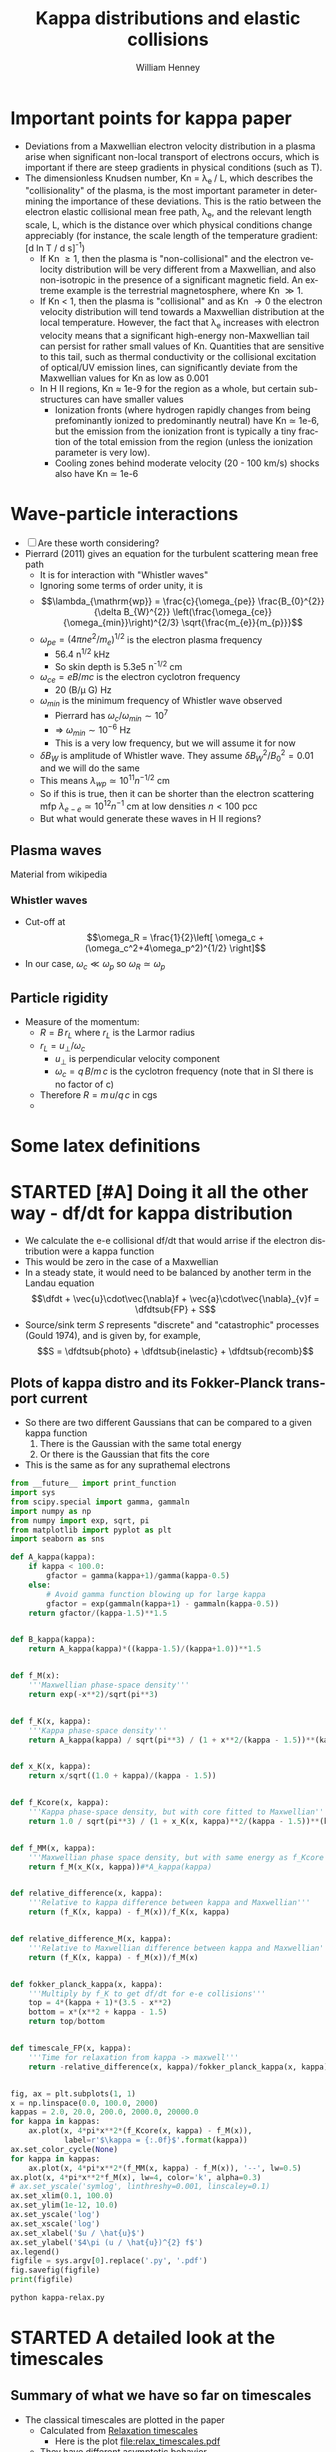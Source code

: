 #+OPTIONS: ':nil *:t -:t ::t <:t H:3 \n:nil ^:{} arch:headline
#+OPTIONS: author:t c:nil creator:nil d:(not "LOGBOOK") date:t e:t
#+OPTIONS: email:nil f:t inline:t num:t p:nil pri:nil prop:nil stat:t
#+OPTIONS: tags:t tasks:t tex:t timestamp:t title:t toc:t todo:t |:t
#+TITLE: Kappa distributions and elastic collisions
#+AUTHOR: William Henney
#+LANGUAGE: en
#+SELECT_TAGS: export
#+EXCLUDE_TAGS: noexport
#+TODO: TODO NEXT STARTED | DONE CANCELED

* Important points for kappa paper
:PROPERTIES:
:EXPORT_FILE_NAME: kappa-intro
:END:
+ Deviations from a Maxwellian electron velocity distribution in a plasma arise when significant non-local transport of electrons occurs, which is important if there are steep gradients in physical conditions (such as T). 
+ The dimensionless Knudsen number, Kn = \lambda_{e }/ L, which describes the "collisionality" of the plasma, is the most important parameter in determining the importance of these deviations.  This is the ratio between the electron elastic collisional mean free path, \lambda_{e}, and the relevant length scale, L, which is the distance over which physical conditions change appreciably (for instance, the scale length of the temperature gradient: [d ln T / d s]^{-1})
  + If Kn \ge 1, then the plasma is "non-collisional" and the electron velocity distribution will be very different from a Maxwellian, and also non-isotropic in the presence of a significant magnetic field.  An extreme example is the terrestrial magnetosphere, where Kn \gg 1. 
  + If Kn < 1, then the plasma is "collisional" and as Kn \to 0 the electron velocity distribution will tend towards a Maxwellian distribution at the local temperature.  However, the fact that \lambda_{e} increases with electron velocity means that a significant high-energy non-Maxwellian tail can persist for rather small values of Kn.  Quantities that are sensitive to this tail, such as thermal conductivity or the collisional excitation of optical/UV emission lines, can significantly deviate from the Maxwellian values for Kn as low as 0.001
  + In H II regions, Kn \approx 1e-9 for the region as a whole, but certain sub-structures can have smaller values
    + Ionization fronts (where hydrogen rapidly changes from being prefominantly ionized to predominantly neutral) have Kn \simeq 1e-6, but the emission from the ionization front is typically a tiny fraction of the total emission from the region (unless the ionization parameter is very low).
    + Cooling zones behind moderate velocity (20 - 100 km/s) shocks also have Kn \simeq 1e-6


* Wave-particle interactions
+ [ ] Are these worth considering?
+ Pierrard (2011) gives an equation for the turbulent scattering mean free path
  + It is for interaction with "Whistler waves"
  + Ignoring some terms of order unity, it is
  + \[\lambda_{\mathrm{wp}} = \frac{c}{\omega_{pe}} \frac{B_{0}^{2}}{\delta B_{W}^{2}} \left(\frac{\omega_{ce}}{\omega_{min}}\right)^{2/3} \sqrt{\frac{m_{e}}{m_{p}}}\]
  + \(\omega_{pe} = \left(4\pi n e^{2} /m_{e}\right)^{1/2} \) is the electron plasma frequency
    + 56.4 n^{1/2} kHz
    + So skin depth is 5.3e5 n^{-1/2} cm
  + \(\omega_{ce} = e B / m c\) is the electron cyclotron frequency
    + 20 (B/\mu G) Hz 
  + \(\omega_{min}\) is the minimum frequency of Whistler wave observed
    + Pierrard has \(\omega_{c}/\omega_{min} \sim 10^{7}\)
    + => \(\omega_{min} \sim 10^{-6}\) Hz
    + This is a very low frequency, but we will assume it for now
  + \(\delta B_{W}\) is amplitude of Whistler wave.  They assume \(\delta B_{W}^{2} / B_{0}^{2} = 0.01\) and we will do the same
  + This means \(\lambda_{wp} \simeq 10^{11} n^{-1/2} \mathrm{\ cm}\)
  + So if this is true, then it can be shorter than the electron scattering mfp \(\lambda_{e-e} \simeq 10^{12} n^{-1} \mathrm{\ cm}\) at low densities \(n < 100\) pcc
  + But what would generate these waves in H II regions?


** Plasma waves
Material from wikipedia
*** Whistler waves
+ Cut-off at \[\omega_R = \frac{1}{2}\left[ \omega_c + (\omega_c^2+4\omega_p^2)^{1/2} \right]\]
+ In our case, \(\omega_{c} \ll \omega_{p}\) so \(\omega_{R} \simeq \omega_{p}\)
** Particle rigidity
+ Measure of the momentum:
  + \(R = B\, r_{L}\) where \(r_{L}\) is the Larmor radius
  + \(r_{L} = u_{\perp} / \omega_{c}\)
    + \(u_{\perp}\) is perpendicular velocity component
    + \(\omega_{c} = q\, B / m \,c\) is the cyclotron frequency (note that in SI there is no factor of c)
  + Therefore \(R = m\, u / q\, c\) in cgs
  + 
* Some latex definitions
#+LaTeX_HEADER: \newcommand\dfdt{\ensuremath{\frac{\partial f}{\partial t}}} 
#+LaTeX_HEADER: \newcommand\dfdtsub[1]{\left(\dfdt\right)_{\mathrm{#1}}}
* STARTED [#A] Doing it all the other way - df/dt for kappa distribution
+ We calculate the e-e collisional df/dt that would arrise if the electron distribution were a kappa function
+ This would be zero in the case of a Maxwellian
+ In a steady state, it would need to be balanced by another term in the Landau equation
  \[\dfdt + \vec{u}\cdot\vec{\nabla}f + \vec{a}\cdot\vec{\nabla}_{v}f = \dfdtsub{FP} + S\]
+ Source/sink term \(S\) represents "discrete" and "catastrophic" processes (Gould 1974), and is given by, for example, \[S = \dfdtsub{photo} + \dfdtsub{inelastic} + \dfdtsub{recomb}\]



** Plots of kappa distro and its Fokker-Planck transport current
+ So there are two different Gaussians that can be compared to a given kappa function
  1. There is the Gaussian with the same total energy
  2. Or there is the Gaussian that fits the core
+ This is the same as for any suprathemal electrons


#+BEGIN_SRC python :eval no :tangle kappa-relax.py
  from __future__ import print_function
  import sys
  from scipy.special import gamma, gammaln
  import numpy as np
  from numpy import exp, sqrt, pi
  from matplotlib import pyplot as plt
  import seaborn as sns

  def A_kappa(kappa):
      if kappa < 100.0:
          gfactor = gamma(kappa+1)/gamma(kappa-0.5)
      else:
          # Avoid gamma function blowing up for large kappa
          gfactor = exp(gammaln(kappa+1) - gammaln(kappa-0.5))
      return gfactor/(kappa-1.5)**1.5


  def B_kappa(kappa):
      return A_kappa(kappa)*((kappa-1.5)/(kappa+1.0))**1.5


  def f_M(x):
      '''Maxwellian phase-space density'''
      return exp(-x**2)/sqrt(pi**3)


  def f_K(x, kappa):
      '''Kappa phase-space density'''
      return A_kappa(kappa) / sqrt(pi**3) / (1 + x**2/(kappa - 1.5))**(kappa + 1)


  def x_K(x, kappa):
      return x/sqrt((1.0 + kappa)/(kappa - 1.5))


  def f_Kcore(x, kappa):
      '''Kappa phase-space density, but with core fitted to Maxwellian'''
      return 1.0 / sqrt(pi**3) / (1 + x_K(x, kappa)**2/(kappa - 1.5))**(kappa + 1)


  def f_MM(x, kappa):
      '''Maxwellian phase space density, but with same energy as f_Kcore'''
      return f_M(x_K(x, kappa))#*A_kappa(kappa)


  def relative_difference(x, kappa):
      '''Relative to kappa difference between kappa and Maxwellian'''
      return (f_K(x, kappa) - f_M(x))/f_K(x, kappa)


  def relative_difference_M(x, kappa):
      '''Relative to Maxwellian difference between kappa and Maxwellian'''
      return (f_K(x, kappa) - f_M(x))/f_M(x)


  def fokker_planck_kappa(x, kappa):
      '''Multiply by f_K to get df/dt for e-e collisions'''
      top = 4*(kappa + 1)*(3.5 - x**2)
      bottom = x*(x**2 + kappa - 1.5)
      return top/bottom


  def timescale_FP(x, kappa):
      '''Time for relaxation from kappa -> maxwell'''
      return -relative_difference(x, kappa)/fokker_planck_kappa(x, kappa)


  fig, ax = plt.subplots(1, 1)
  x = np.linspace(0.0, 100.0, 2000)
  kappas = 2.0, 20.0, 200.0, 2000.0, 20000.0
  for kappa in kappas:
      ax.plot(x, 4*pi*x**2*(f_Kcore(x, kappa) - f_M(x)),
              label=r'$\kappa = {:.0f}$'.format(kappa))
  ax.set_color_cycle(None)
  for kappa in kappas:
      ax.plot(x, 4*pi*x**2*(f_MM(x, kappa) - f_M(x)), '--', lw=0.5)
  ax.plot(x, 4*pi*x**2*f_M(x), lw=4, color='k', alpha=0.3)
  # ax.set_yscale('symlog', linthreshy=0.001, linscaley=0.1)
  ax.set_xlim(0.1, 100.0)
  ax.set_ylim(1e-12, 10.0)
  ax.set_yscale('log')
  ax.set_xscale('log')
  ax.set_xlabel('$u / \hat{u}$')
  ax.set_ylabel('$4\pi (u / \hat{u})^{2} f$')
  ax.legend()
  figfile = sys.argv[0].replace('.py', '.pdf')
  fig.savefig(figfile)
  print(figfile)
#+END_SRC

#+BEGIN_SRC sh :results file
python kappa-relax.py
#+END_SRC

#+RESULTS:
[[file:kappa-relax.pdf]]

    
* STARTED A detailed look at the timescales
** Summary of what we have so far on timescales
:PROPERTIES:
:ID:       586098DB-DD06-45C6-8FBB-107111264E03
:END:
+ The classical timescales are plotted in the paper
  + Calculated from [[id:AE5BA5A6-CF56-421F-B9DD-614FEDB91E2C][Relaxation timescales]]
    + Here is the plot [[file:relax_timescales.pdf]]
  + They have different asymptotic behavior
    + t_E goes as u^5 for high velocities, but all the others are less steep
    + t_F diverges as u^-2 at low velocities, but the others are flat or falling
  + More [[id:428A9D53-A4F8-47CF-96C1-53B58F946F38][equations for them]] taken from  [[file:~/Dropbox/Documents/Ebooks/Wiley/Diver-PlasmaFormulary/ch6.pdf][Chapter 6 of Plasma Formulary]]
** STARTED About the energy exchange timescale
+ Spitzer has this as Eq (5-25)
+ Cites Chandrasekhar (1941) as a source but makes a catty remark about Chandra not treating the rate of increase of energy dispersion properly.
+ Turns out that Chandra paper was on stellar dynamics in globular clusters, but it is all the same equations
  + It uses an upper cut-off on the impact parameter of a few times the average distance between stars, based on heuristic arguments
  + For a plasma, we use the Debye screening radius, which is somewhat larger than this, but only by a factor of about 100
  + In reality, the stellar dynamics case is vulnerable to non-collisional relaxation and qSSs (see below), but the neutral plasma is not because of the exponential cut-off of the fields beyond the Debye radius
*** TODO Open questions about t_E 
1. [X] What makes it so much longer than other timescales as u \to \infty?
   - *Answer* it doesn't really - Chandra correction gets it to go as u^3 for \xi > 10
2. [ ] Why is it not used by the people who do ionization and heating of ISM by Auger electrons?
   - They use an energy loss with timescale ~ u^3
3. [ ] Is it really relevant to our case?
4. [ ] What does [[id:7215C21E-7691-4105-BB25-4CF5149CF010][Kunc (1989)]] have to say about it?
5. [X] Is the Jerry Sellwood (2015) paper at all relevant?
   - *Answer* no, not really.  It is mainly concerned with assessing which numerical methods are best at capturing relaxation in stellar systems.  
** Material from Chang (2000)
+ They are working on anti-hydrogen recombination but uses a general approach
+ They are concerned with non-weakly coupled plasmas, where \ln \Lambda \gg 1 cannot be assumed
+ But this means that they are considering terms that are also important for \xi \gg 1
+ Velocity space friction and diffusion
  + Friction is \langle \Delta u_{\parallel} \rangle - what slows you down
  + Diffusion is \langle \Delta u_{\parallel}^{2} \rangle and \langle \Delta u_{\perp}^{2} \rangle
+ They use u_{\delta} as the change in velocity during the collision, normalised by the (a v_{th}) where v_{th} is the thermal velocity and a = 2 \mu/m, so a=1 for identical field and test particles.
+ They use g for the relative speed of the scatterers
+ They say that the mean value of g (equation 25) is
  \[\frac{\langle g \rangle} {v_{\mathrm{th}}} = \pi^{-1/2} e^{-u^{2}} + \left(u + 1/2u\right) \operatorname{erf
}(u)\]
*** Plot of mean relative speed 
#+BEGIN_SRC python :eval no :tangle mean-collision-speed-chang.py
  from __future__ import print_function
  import sys
  from scipy.special import erf
  import numpy as np
  from matplotlib import pyplot as plt
  import seaborn as sns

  def g(u):
      return np.exp(-u**2)/np.sqrt(np.pi) + (u + 1./(2*u))*erf(u)


  figname = sys.argv[0].replace('.py', '.pdf')

  fig, ax = plt.subplots(1, 1)
  x = np.logspace(-1.0, 1.0, 200)
  ax.plot(x, g(x))
  ax.plot(x, x, lw=0.2)
  ax.set_xscale('log')
  ax.set_yscale('log')
  ax.set_ylim(0.1, 10)
  ax.set_xlabel(r'$\xi = u / \hat{u}$')
  ax.set_ylabel(r'Mean relative collision speed: $\langle g \rangle$')
  fig.set_size_inches(4, 4)
  fig.tight_layout()
  fig.savefig(figname)
  print(figname)
#+END_SRC

#+BEGIN_SRC sh :results file
python mean-collision-speed-chang.py
#+END_SRC

#+RESULTS:
[[file:mean-collision-speed-chang.pdf]]

** DONE Material from Kunc (1989)
CLOSED: [2015-11-29 Sun 21:39]
:PROPERTIES:
:ID:       7215C21E-7691-4105-BB25-4CF5149CF010
:END:
- [[file:~/Dropbox/Documents/Papers/Kunc/Kunc1989a-0.pdf]]
- *Energy loss of fast nonthermal electrons in plasmas*
- *Abstract* Simple analytical expressions for equilibration times of nonrelativistic monoenergetic electrons in plasmas are evaluated in the "weak"-beam approximation when the density of the monoenergetic electrons is much smaller than the plasma density. The equilibration time is defined as the time needed by the beam of monoenergetic electrons to lose most of its energy as a result of collisions with plasma particles having a Maxwellian energy distribution. The process of the energy equilibra- tion is treated as a statistical superposition of both elastic (electron-electron, electron-ion, and electron —neutral-particle) and inelastic (electron —neutral-particle) collisions in the plasma. The possibility of collisionless equilibration is also discussed. Comparison of the equilibration times with the Spitzer relaxation times indicates that the former times are more appropriate for an esti- mate of the energy loss of the "weak" electron beams in highly ionized plasmas. The approach of this work can be generalized in a straightforward way to beam-plasma and beam-gas systems with ionic and neutral-particle beams.
- *My thoughts*
  - This article is not that impressive
  - It examines the scenario of a "beam" of high-velocity monoenergetic particles that interacts with a thermal "plasma" of a few eV temperature
  - It considers several different equilibration mechanisms
    1. Elastic collisions with charged particles
    2. Collective effects (plasma instability)
    3. Elastic collisions with neutrals
    4. Inelastic collisions with neutral
  - Relevant conclusions for us
    - Collective effects are only important for beams with density > 0.1 times the plasma density
      - This means that plasma instabilities will not be relevant to our case (not the keV electrons anyway)
    - Neutral inelastic collisions are important when the ionization fraction is low
      - well duh
    - He gets a timescale for  e-e elastic collisions to cause energy loss that is significantly different than Spitzer's result
      - By a factor of 3\pi \epsilon_b / k T_p
      - which is basically 3\pi \xi^2
    - he also compares with Chandrasekhar, but only in the high velocity limit as reported by Spitzer (suggesting he never bothered to read the Chandrasekhar paper)
** DONE Material from Chandrasekhar 1941
CLOSED: [2015-11-30 Mon 13:33]
+ This is applied to stellar dynamics, but the results are directly applicable to plasmas too
  + Chandra took an upper cut-off to the impact parameter of a few times the interparticle distance
  + This makes the equations formally the same as the plasma ones, where we use the Debye radius for this
  + The irony is is that although this is correct for a plasma, in the gravitational case it is not really right - instead one should use the Jeans distance (basically the entire system)
+ He uses \mu = m_{1} / m_{2}, which is 1 in our case
+ Finds an energy exchange time of 
  \[t_{E} = \frac{v_{3}^{2}} {32\pi N G^{2} m_{1}^{2} \left[G(x_{0}) \log_{e}\frac{D_{0} v_{2}^{2}}{G m_{1}} + g(x_{0}, \mu) \right]}\]
  + Where 
    \[G(x_{0}) = \frac{1} {2x_{0}^{2}} \left[\Phi(x_{0}) - x_{0}\Phi'(x_{0})\right]\]
+ Compare this with Spitzer's
  \[t_{E} = \frac{w^{3}}{4 A_{D} G(l_{f} w)} \]
  + Where
    \[A_{D} = \frac{8 \pi e^{4} n_{f} Z^{2} Z_{f}^{2} \log_{e}\Lambda}{m^{2}}\]
+ Equivalences
  + x_0 is the same as l_f w, which are my \xi
  + the log term is \log\Lambda
  + G^2 m^2 is equivalent to e^4 Z^2 Z_f^2 / m^2
    + Note the G here is gravitational constant, not the erf-based function.  Chandra uses different fonts to distinguish them
  + the G(\xi) term is the same in both
  + Chandra has an extra g(x_{0}, \mu), that Spitzer dos not, since he drops terms that do not have log Lambda in them
    + This term will become important at high velocities because G(\xi) \to 0 as \xi \to \infty
    + Here is a table of it from Chandra for \mu = 1
      #+name: chandra-g-table
      |     \xi | g(\xi, \mu=1) |    G(\xi) | ln\Lambda G(\xi) |
      |-------+-----------+---------+----------|
      |   0.6 |    +0.061 | +0.1827 |     3.65 |
      |   0.8 |    -0.113 | +0.2079 |     4.16 |
      |   1.0 |    -0.214 | +0.2138 |     4.28 |
      |   1.2 |    -0.252 | +0.2047 |     4.09 |
      |   1.4 |    -0.243 | +0.1862 |     3.72 |
      |   1.6 |    -0.207 | +0.1634 |     3.27 |
      |   1.8 |    -0.160 | +0.1404 |     2.81 |
      |   2.0 |    -0.114 | +0.1192 |     2.38 |
      |   3.0 |    +0.027 | +0.0555 |     1.11 |
      |   4.0 |    +0.073 | +0.0313 |     0.63 |
      |   5.0 |    +0.092 | +0.0200 |     0.40 |
      |  20.0 |    +0.125 | +0.0013 |     0.03 |
      |  30.0 |    +0.125 |  0.0006 |     0.01 |
      |  40.0 |    +0.125 |  0.0003 |     6e-3 |
      |  50.0 |    +0.125 |  0.0002 |     4e-3 |
      | 100.0 |    +0.125 |    5e-5 |     1e-3 |
      |     \infty |    +0.125 |  #ERROR |   #ERROR |
      #+TBLFM: $4=20*$-1;f2::@14$3..@II$3=1/2 $1**2;f4
*** Find a fit to Chandra's small g function
#+header: :var tab=chandra-g-table
#+BEGIN_SRC python :eval no :tangle fit-chandra-small-g.py
  import sys
  import numpy as np
  from matplotlib import pyplot as plt
  import seaborn as sns

  a = np.array(tab[:-1], dtype=float)
  x = a[:, 0]
  g = a[:, 1]
  z = np.polyfit(np.exp(-x), g, 2)
  z[-1] = 0.125
  p = np.poly1d(z)
  xx = np.linspace(0.0, 10.0, 200)
  fig, ax = plt.subplots(1, 1)
  ax.plot(x, g, 'o')
  ax.plot(xx, p(np.exp(-xx)), '-')
  ax.set_xlim(0.0, 10)
  ax.set_ylim(-0.5, 0.5)
  ax.set_title(','.join(['{:.3f}'.format(_) for _ in z]))
  figname = sys.argv[0].replace('.py', '.pdf')
  fig.set_size_inches(4, 4)
  fig.tight_layout()
  fig.savefig(figname)
  print(figname)
#+END_SRC

#+BEGIN_SRC sh :results file
python fit-chandra-small-g.py
#+END_SRC

#+RESULTS:
[[file:fit-chandra-small-g.pdf]]

+ So best fit is 4.369 exp(-2 x) -2.515 exp(-x) + 0.125
+ This is now included in the [[id:AE5BA5A6-CF56-421F-B9DD-614FEDB91E2C][relax_timescales.py]] 

** TODO What timescale do we use in the BGK approximation?
* STARTED Beyond BGK - solving the Landau--Fokker--Planck equation 
** Survey of existing approaches to solving Landau--Fokker--Planck equation
+ Ljepojevic on high-velocity approximation
+ Spitzer-Härm on T gradients in low-velocity regime
+ Rosenbluth et al (1957) outline the exact solution
+ [[id:B87EEC5F-BE1E-4C9D-95F3-0ABD1A41773A][Manservisi]] with an explicit analytic solution for the electron-ion interaction
  + Uses confluent hypergeometric functions!
+
** DONE Material from Pike (2014)
CLOSED: [2015-12-07 Mon 12:05]
+ This is an extension to relativistic energies of the Fokker-Planck operator
+ Which reduces to the Spitzer result in the limit of low energies
+ They give useful forms of the equations
*** Pike's brief discussion of history of relativistic F-P
#+BEGIN_QUOTE
Accurately modeling any of these processes, typically achieved using the Boltzmann equation, requires a relativistic treatment. Landau {9} first showed that for Coulomb inter- actions the Boltzmann collision integral may be written in the Fokker-Planck form. Rosenbluth et al. {10} and later Trubnikov {11} reformulated this in terms of the derivatives of two potentials, a phrasing much more amenable to numerical solution. These results were extended to relativistic plasmas some time ago: the Fokker-Planck-Landau collision operator by Beliaev and Budker {12} and the differential formulation by Braams and Karney {13}.
#+END_QUOTE
*** Pike's version of the equations for the test-particle relaxation rates
#+BEGIN_QUOTE
However, the direct relativistic analog to the semianalytical results of Spitzer {14} (later reformulated by Trubnikov {15}) remains missing. These describe the motion of a test particle traveling through a thermal background of field particles and enable kinetic processes to be modeled without directly solv- ing the Boltzmann equation. Adopting the more convenient notation of Trubnikov, the relaxation rates of a test particle (labeled a) traveling with a velocity v through a background of field particles (labeled b) are given by {15}
#+END_QUOTE
**** Slowing down
+ \[\frac{d\vec{u}}{dt} = -\frac{\Gamma^{a/b}}{u^{3}} \left(1 + \frac{m_{a}}{m_{b}}\right) \mu(x) \vec{u}\]
**** Parallel velocity diffusion
+ \[ \frac{d}{dt} (\vec{u} - \vec{\bar{u}})^{2}_{\parallel} = \frac{\Gamma^{a/b}}{u x} \mu(x)\]
**** Perpendicular velocity diffusion (pitch-angle scattering) 
+ \[ \frac{d}{dt} (\vec{u} - \vec{\bar{u}})^{2}_{\perp} = \frac{\Gamma^{a/b}}{u x} \left[ 2 x (\mu(x) + \mu'(x)) - \mu(x) \right]\]
**** Energy 
+ \[\frac{d\varepsilon}{d t} = \frac{\Gamma^{a/b} m_{a}}{u} \left(\mu'(x) - \frac{m_{a}}{m_{b}} \mu(x)\right)\]
+ \[\frac{d\varepsilon}{d t} = \frac{m_{a}}{2} \left( 2\vec{u}\cdot\frac{d\vec{u}}{dt} + \frac{d}{dt} (\vec{u} - \vec{\bar{u}})^{2}_{\parallel} + \frac{d}{dt} (\vec{u} - \vec{\bar{u}})^{2}_{\perp} \right)\]
**** Maxwell integral
+ \[ \mu(x) = \frac{2}{\sqrt{\pi}} \int_{0}^{x} e^{-t} t^{1/2}\,dt\]
+ So this is just the same as the Chandrasekhar G function I think
+ [ ] What if we replaced the \(e^{-t}\) term with the \kappa equivalent?
**** Rate coefficient
+ \[\Gamma^{a/b} = \frac{n_{b} q_{a}^{2} q_{b}^{2} \ln\Lambda^{a/b}}{4\pi \epsilon_{0}^{2} m_{a}^{2}}\]
+ [ ] What units does this have?
+ This looks like it is in SI - I think the only change in cgs is to put \(4\pi\epsilon_{0} = 1\)
  + \[\Gamma^{a/b} = \frac{4\pi\, n_{b}\, q_{a}^{2}\, q_{b}^{2}\, \ln\Lambda^{a/b}}{m_{a}^{2}}\]
*** Pike's references
+ {9} L. D. Landau, Phys. Z. Sowjetunion 10, 154 (1936).
+ {10} M. N. Rosenbluth, W. M. MacDonald, and D. L. Judd, Phys. Rev. 107, 1 (1957).
+ {11} B. A. Trubnikov, Zh. Eksp. Teor. Fiz. 34, 1341 (1958) [Sov. Phys.–JETP 7, 926 (1958)].
+ {12} S. T. Beliaev and G. I. Budker, Dokl. Akad. Nauk SSSR 107, 807 (1956) [Sov. Phys.–Dokl. 1, 218 (1956)].
+ {13} B. J. Braams and C. F. F. Karney, Phys. Rev. Lett. 59, 1817 (1987).
+ {14} L. Spitzer, Jr., Physics of Fully Ionized Gases, 2nd ed. (Wiley, New York, 1962), Chap. 5.
+ {15} B. A. Trubnikov, in Reviews of Plasma Physics, edited by M. A. Leontovich (Consultants Bureau, New York, 1965), Vol. 1, p. 105.
+ {16} N. E. Frankel, K. C. Hines, and R. L. Dewar, Phys. Rev. A 20, 2120 (1979).
** DONE Material from Ricketson (2014)
CLOSED: [2015-12-07 Mon 11:22]
+ Monte Carlo algorithm for collisions to couple with fluid code
+ Has a nice discussion about collisionality
  + Equations (7) to (10)
  + Talks in terms of frequencies \nu (which are hard to distinguish from velocities because of the font)
  + First mentions that \(\nu_{\mathrm{FP}} \ll \omega_{p}\),
    + \[\nu_{\mathrm{FP}} = \frac{1}{2\sqrt{2}} \omega_{p} \frac{\ln\Lambda}{\Lambda}\], which is obviously much bigger since \(\Lambda\) is very big
    + This is the same as saying that \(\lambda_{e-e} \gg \lambda_{D}\), which is what Livadiotis is fixated on
  + Quote that emphasizes why this does not mean it is non-collisional
    #+BEGIN_QUOTE
    Since Λ ≫ 1 is required for the LFP equation to be valid, the existence of a moderately to highly collisional regime may appear questionable since νFP ≪ωp. However, one can see otherwise \dots
    #+END_QUOTE
  + Then goes on to show that the convection and mean-field terms in the LFP equation have associated frequencies: \(\nu_{C} \sim \nu_{MF} \sim \hat{u}/L\), where \(\hat{u}\) is the thermal velocity.
+ Also talks about "split kinetic" schemes, in which the particles are divided into a Maxwelian component and a "Kinetic" component, with exchange rates between the two populations
  + \(\partial_{t} f_{M} = C(f_{M}, f_{M}) + C(f_{M}, f_{k}) + S\)
  + \(\partial_{t} f_{k} = C(f_{k}, f_{k}) + C(f_{k}, f_{M}) - S\)
  + Where S is an arbitrary function, but can be put as \(S = f_{k} r_{T} - f_{M} r_{D}\)
    + \(r_{T}\) is rate of thermalization
    + \(r_{D}\) is rate of de-thermalization
  + This allows them to save a whole load of effort because \(C(f_{M}, f_{M}) = 0\) by definition
  + They have a complicated scheme involving tracking particle entropy, which they use to decide when particles should be themalized or de-thermalized
** DONE Material from Xiong (2008)
CLOSED: [2015-12-07 Mon 11:22]
+ Finite-Volume algorithm for Fokker-Planck
+ Has a nice clear exposition of the Trubnikov approach to the F-P operator
+ Calls the potentials "Trubnikov--Rosenbluth" potentials
** Material from Zakharov & Karas (2013) 
+ This is a crazy paper, but it might be relevant
+ It is a bit similar to what I am trying to do
+ They are looking for stationary power law distrobutions in velocity space, which seem to be pumped between a source and sink
** STARTED Material from Califano & Manginey (2008) 
+ They are looking at how stochastic forcing can generate suprathemal electron tails in the solar wind
+ The forcing has a high-frequency part that represents "thermal noise from charge separation effects"
  + I think that this is basically the same as Coulomb collisions - but in that case, why does it not drive towards Maxwellian
+ Then there is a low-frequency part that is the energy cascade from MHD turbulence
** STARTED [#A] Material from Pierrard (2011)
+ They are looking at the electron velocity distribution in the solar wind
+ Interaction between collisional processes and wave-particle interactions
+ They find that the collisional mean free path is longer than the mean free path for wave-particle interaction
+ Good quote
  #+BEGIN_QUOTE
  Non-Maxwellian distributions are observed in many space plasmas and for all particle species (electrons, but also protons and heavy ions). This is due to the low collision rate for Coulomb collisions compared to energization in rarefied space plasmas. Non-equilibrium steady state distributions are then obtained. The steady state solution of the Fokker – Planck Coulomb collision term is the Maxwellian VDF. At low radial distances, the density of the particles is so high that the mfp of the particle collisions is lower than the density scale height. Thus, it is expected that in the low corona, the VDF of the particles should be close to a Maxwellian, except if an additional mechanism might modify this VDF.
  #+END_QUOTE
+ Note that they explicitly say that they are considering non-collisional case - and that we tend towards Maxwell when we have collisions dominating.  
** Material from Gould (1974)
+ Another excellent paper with very few citations
+ Discussion of all the different processes that contribute to the LFP operator:
  + Elastic collisions (electron-electron, ion-ion, electron-ion)
  + Inelastic collisions ("Discrete" processes)
  + "Catastrophic" processes - ionization/recombination
+ Treatment of electron-electron collisions is only for \xi \gg 1
  + Refers to Rosenbluth et al (1957) for the exact case
** Material from Dimarco et al (2004)
+ Numerical methods for solving the LFP equation
  + Lagrangian approach to a Vlasov solver (this is the collisionless version of Boltzmann equation)
  + Fast spectral method for solving the Landau operator
+ They are talking about /weakly/ ionized gas, but there seems no reason why their techniques should not apply to fully ionized gas
+ Note that the Knudsen number explicitly occurs in their equation (1)
  + RHS is (Kn)^{-1} times Landau collision operator
  + So when we are solving RHS = 0, we are implicitly assuming that Kn is so small that the LHS is not important
+ The methods in this paper are horrendously complicated
  + But we should cite it as an example of how the problem could be solved "properly"
  + They also mention (end of sec 3) that their schemes have the "asymptotic preserving" property that they recover the Euler equations when Kn \to 0 at fixed timestep and spatial step
+ Their test problems include linear and non-linear Landau damping
  + They go to Kn = 1e-4, where they say that the distribution function is close to Maxwellian
    + But how close?
+ They also do the two-stream instability
  + 
** Material from Manservisi et al (2004)
:PROPERTIES:
:ID:       B87EEC5F-BE1E-4C9D-95F3-0ABD1A41773A
:END:
- [[file:~/Dropbox/Documents/Papers/Manservisi/Manservisi2004a-0.pdf]]
- They have an steady-state high-energy electron beam interacting with Maxwellian
** STARTED Material from Goncharov et al (2010)
:LOGBOOK:
- Note taken on [2015-12-04 Fri 11:12] \\
  Trying to get to the bottom of this paper, and how it can be related to Gould's approximation
:END:
- They find analytic and semi-analytic solutions to the case of the slowing down, pitch-angle scattering, and velocity diffusion of high-energy particles (from a mono-energetic source), which are interacting with a thermal plasma
- Their application is to ion-ion collisions, but the equations are perfectly general
- They get three coefficients a(v), b(v), c(v), which are associated with velocity diffusion, slowing down (friction), and angle diffusion (pitch angle scattering), respectively
  - For Maxwellian field particles, these can be written in terms of Chandrsekhar's G function
  - \(a(v) = b(v) = 2 \xi^{2} G(\xi)\)
    - G has asymptotic behavior ~u at small u and ~1/u^2 at large u
    - so a(u) and b(u) have (slow, fast) asymptotes (u^3, 1)
    - This is related to the slowing down time
  - \(c(v) = \pi^{-1/2} e^{-\xi^{2}} + (\xi - 1/(2\xi)) G(\xi)\)
    - so c(u) has (slow, fast) asymptotes (1, 1/u) /I think/
    - Thi is related to the deflection time
  - So if the field particles were kappa-distributed we would have to recalculate these functions from scratch, using their eqs 7, 8, 9, 1 and 2
- They use \zeta instead of \mu for the pitch angle cosine
- They consider both istropic and non-isotropic sources
- They do one very simplified solution that just uses slowing-down, but not diffusion
  - and they approximate b(v) as proportional to constant + v^3, which is apparently appropriate for test-particle velocities in between the field ion termal speed and the field electron thermal speed
    - Yes, see the asymptote values above
    - In our case, we would be above any thermal speed, so we just have the constant term

- For the isotropic case, with single-T field particles, they get an 
* [1/2] What about Tsallis, quasi-stationary states, and all that
+ [X] Levin et al (2014)
  + In N-body systems with long-range inter-particle forces, the system does not evolve towards thermodynamic equilibrium, but instead can get trapped in quasi-stationary states.
  + These states are due to collective, non-collisional relaxation and have lifetimes that diverge as the number of particles in the system increases
  + *BUT* this does not apply to a globally neutral plasma
    + because Debye
    + Quote from Levin et al
      #+BEGIN_QUOTE
      The non-neutrality condition is crucial for the plasma to be a long-ranged interacting system — for neutral two component plasmas, Debye screening leads to an effective short-range interaction potential {79,170,171}. The equilibrium state of neutral plasmas and electrolytes, therefore, can be studied using the usual Boltzmann–Gibbs statistical mechanics {101}.
      #+END_QUOTE
      + Citations are
        + {79} R.C. Davidson, H. Qin, Physics of Intense Charged Particle Beams in High Energy Accelerators, first ed., World Scientific, 2001.
        + {170} D. DuBois, V. Gilinsky, M. Kivelson, Collision damping of plasma oscillations, Physical Review Letters 8 (11) (1962) 419–421. http://dx.doi.org/10.1103/PhysRevLett.8.419.
        + {171} R. Balescu, Equilibrium and nonequilibrium statistical mechanics, NASA STI/Recon Technical Report A 76 (1975) 32809.
        + {101} Y. Levin, Electrostatic correlations: from plasma to biology, Reports on Progress in Physics 65 (11) (2002) 1577. http://dx.doi.org/10.1088/0034-4885/65/11/201.
      + Those citations are pretty random, and the ones I could get hold of were not very illuminating or relevant.
+ [ ] Does that mean that all talk of Tsallis entropy and non-extensional thermodynamics can be written off?
  + And what does collisionality have to do with all this?
  + Is it an either/or thing?
    + kappa distributions result from collective, non-collisional behavior:
      1) This can be either because plasma is non-collisional (high Knudsen number)
      2) Or it could be because of long-range forces, as described in Levin
         + Supposedly, in a system with LR forces the collisions become increasingly unimportant as compared to the mean field as the number of particles tends to infinity
         + This means that the Boltzmann equation tends to the Vlasov equation (D f / D t = 0), which has an infinite number of stationary states
    + And of course neutral plasmas do not have LR forces so are immune to (2)
      + Here is another relevant quote from Levin et al
        #+BEGIN_QUOTE
        The relaxation to a stationary state (SS) of systems with LR interactions is fundamentally different from the relaxation to equilibrium of systems with short-range forces. For the latter, the relaxation is collisional and the reduced probability densities are governed by the BBGKY (Born, Bogoliubov, Green, Kirkwood, Yvon) hierarchy of equations {98}. At the leading order of this hierarchy is the Boltzmann equation Df /Dt = (∂f /∂t)col, where Df /Dt ≡ ∂f /∂t + (p/m) · ∇r f + F · ∇pf is the convective derivative of f (r, p, t ) and F = p ̇ . This equation describes the evolution of the one-particle distribution function f (r, p, t ) {99}. The right hand side of the Boltzmann equation is the collision term that drives the system toward thermodynamic equilibrium {99}. The distribution functions in thermodynamic equilibrium do not depend on the initial condition, but only on the global conserved quantities, and are described by the Boltzmann–Gibbs statistical mechanics {100}.
        #+END_QUOTE
        References
        + {98} R. Balescu, Statistical Dynamics: Matter Out of Equilibrium, World Scientific, 1997.
        + {99} K. Huang, Statistical Mechanics, second ed., John Wiley & Sons, 1987.
        + {100} J.W. Gibbs, Collected Works, Longmans, Green and Co., 1928.

** Justification of the Boltzmann equation
+ The most general equation to describe the evolution of a system of N interacting particles in 3 spatial dimensions is the 6N-dimensional [[https://en.wikipedia.org/wiki/Liouville%2527s_theorem_(Hamiltonian)][Liouville equation]]
+ For collisional relaxation, we can transform this to the [[https://en.wikipedia.org/wiki/BBGKY_hierarchy][BBGKY]] hierarchy of equations that relates the s-particle distribution function to the (s+1)-particle distribution function.
  + At the bottom of the chain is the 1-particle distribution function that is governed by the Boltzmann equation
  + The collisional term in the Boltzmann equation is precisely the effect of the 2-particle correlations on the evolution of the 1-particle distribution
  + The second equation in the chain describes the evolution of the 2-particle correlations under the influence of 3-particle correlations
    + One argues that the RHS of this is small and therefore sets it to zero
    + And also that the 2-particle correlation is separable as the product of two 1-particle distributions, except for during a collision
    + Then, with a lot of extra work, one can derive the Boltzmann equation
  + Note that the general solution of the Boltzmann equation that makes the collisional term go to zero is
    \[
    f(t, \vec{r}, \vec{p}) = \exp(c_{0} + \vec{c}_{1} \cdot \vec{p} + c_{2} p^{2})
    \]
  + Note that some of the above was gleaned from Joel Moore's [[http://socrates.berkeley.edu/~jemoore/Moore_group,_UC_Berkeley/Physics_212.html][course notes]], in particular [[http://socrates.berkeley.edu/~jemoore/Moore_group,_UC_Berkeley/Physics_212_files/phys212ln4.pdf][lecture 4]]
+ Equivalently, the Boltzmann equation can be derived from Hamilton's equations, as in Chavanis (2012), via the Klimontovich equation
  + see also [[http://how.gi.alaska.edu/ao/plasma/script/chap5.pdf][chapter 5]] of Antonio Otto's [[http://how.gi.alaska.edu/ao/plasma/][Plasma Physics lecture notes]]
+ If the interactions are long range, then it can be shown that the collisions become unimportant in the limit that the number of particles \to \infty
  + So we are left with the Vlasov (collisionless Boltzmann) equation
+ But in the case of a plasma, electrostatic polarization means that every particle is surrounded by a cloud of oppositely charged particles, which screen the electrostatic potential of particles more distant than the Debye length \(r_{D}\).
+ The number of particles in the Debye volume is \(\Lambda = n_{e} r_{D}^{3}\), which is \(\sim 10^{7}\) : large but not too large (actually scales as 1/sqrt(n))
+ 2-particle correlations are ~ 1/\Lambda, 3-particle correlations ~ 1/\Lambda^{2}, etc
  + This justifies just keeping the 2-particle correlations, which are the collisional terms in the Boltzmann equation
+ Final version of equation:
  \[\frac{\partial f}{\partial t} + \frac{\vec{p}}{m} \cdot \nabla f + \frac{\vec{F}}{m} \cdot \nabla_v f = \left(\frac{\partial f}{\partial t}\right)_{\mathrm{coll}} \]
+ The collective effects are on the LHS, and the 2-particle correlations are on the RHS
+ For the Focker-Planck form of the collisional term we have
  \[ \left(\frac{\partial f}{\partial t}\right)_{\mathrm{coll}} = -\frac{\partial}{\partial v_{i}} \left(f \langle \Delta v_{i} \rangle\right) + \frac12 \frac{\partial^2}{\partial v_{i} \partial v_{j}} \left(f \langle \Delta v_{i} \Delta v_{j} \rangle\right)\]

** Kac rescaling
*** Here is a quote from Chavanis (2013)
#+BEGIN_QUOTE
We introduce a characteristic length R and a characteristic velocity v_{m}. We define the dynamical time by t_{D} = R/v_{m}. For systems with long-range interactions, the potential energy scales as U ∼ N^{2} m^{2} u(R) while K ∼ N m v_{m}^{2} . The kinetic energy and the potential energy are comparable (which is the generic situation) if N m v_{m}^{2} ∼ N^{2} m^{2} u(R). This yields v_{m}^{2} ∼ N m u(R). As a result, the energy scales as E ∼ N m v_{m}^{2} ∼ N^{2} m^{2} u(R) and the kinetic temperature, defined by k_{B} T = m v_{m}^{2} , scales as k_{B} T ∼ N m^{2} u(R) ∼ E/N. Inversely, these relations may be used to define R and v_{m} as a function of the energy E (conserved quantity in the microcanonical ensemble) or as a function of the temperature T (fixed quantity in the canonical ensemble). The proper thermodynamic limit of systems with long-range interactions corresponds to N → +∞ in such a way that the normalized energy ε = E / N^{2} m^{2} u(R) and the normalized temperature η = β N m^{2} u(R) are of order unity. We introduce the coupling parameter g = E_{pot}/E_{kin} = m^{2} u(R) / k_{B} T where E_{pot} ∼ m^{2} u(R) is the potential energy of two particles separated by the distance R and E_{kin} ∼ k_{B} T is the thermal energy. According to the previous estimates, we have g ∼ 1/N. Therefore, when N → +∞, we can consider a weak-coupling approximation since g ≪ 1.

It is convenient to rescale the distance by R, the velocity by v_{m}, the time by t_{D}, and the mass by m. This is equivalent to taking R = v_{m} = t_{D} = m = 1 in the original equations. In order to satisfy the condition N m v_{m}^{2} ∼ N^{2} m^{2} u(R) the potential of interaction must scale like u(R) ∼ 1/N. It is therefore convenient to write u(r) = (1/N) ũ(r) with ũ(R) ∼ 1 so the rescaled Hamiltonian is H = \sum_{i=1}^{N} (1/2) m v_{i}^{2} + (1/N) \sum_{i<j} m^{2} ũ(|r_{i} −r_{j}|). This is the Kac prescription for long-range interactions {77}. With this normalization, we have E ∼ N, S ∼ N and T ∼ 1 in the limit N → +∞. The energy and the entropy are extensive but they remain fundamentally non-additive {4}. The temperature is intensive. This normalization is very convenient since the length, velocity, time and mass scales are of order unity. Furthermore, since the coupling constant u scales as 1/N, this immediately shows that a regime of weak coupling holds when N ≫ 1.
#+END_QUOTE

Citations:
+ {77} M. Kac, G.E. Uhlenbeck, P.C. Hemmer, J. Math. Phys. 4, 216 (1963).
+ {4} A. Campa, T. Dauxois, S. Ruffo, Phys. Rep. 480, 57 (2009).

*** Applying this to photoionized gas
1. Potential
   + Chavanis uses u(R) for potential and v for velocity
   + I will do the same in this section, but remember that elsewhere I use u for velocity
   + For Coulomb interaction this will be e^{2} / (m^{2} R)
     + We need the factor of m^{2} in denominator since potential energy is m^{2} u(R) in the Hamiltonian
2. Define v_{m} in terms of temperature
   + (1/2) m v_{m}^{2} = k T
3. Define R and v_{m} to make U = K, that is, total potential energy = total kinetic energy
   + K = (1/2) N m v_{m}^{2} = N k T (from 2)
   + U = N^{2} m^{2} u(R) = N^{2} e^{2} / R
   + => N^{2} e^{2} / R = N k T
   + => R = N e^{2} / k T
4. But R^{3} n = N for the density n
   + So (from 3) R^{2} n e^{2} = k T
   + => R = sqrt(k T / n e^{2})
   + This is just the Debye length, apart from a factor of 4 pi
   + So with T = 1e4 T_{4} K
     + R = 2500 T_{4}^{1/2} n^{-1/2} cm
     + N = n R^{3} = 1.5625e10 T_{4}^{3/2} n^{-1/2}
5. Now we can work out our coupling constant and timescales
   + v_{m} = sqrt(2 k T / m) = 5.5e7 T_{4}^{1/2} cm/s
   + dynamic time t_{D} = R / v_{m} = 5e-5 n^{1/2} seconds !!
   + coupling constant g = 1 / N ~ 1e-10 n^{1/2} T_{4}^{-3/2} which is small


*** More Chavanis quotes that do something very similar (but better)

**** The gravitational n-body case
#+BEGIN_QUOTE
For self-gravitating systems in which the constituents interact with a potential u = −G/r, we introduce the Jeans wavenumber k_{J} = (4π G β m ρ)^{1/2} and the gravitational pulsation ω_{G} = (4πGρ)^{1/2}, where ρ = n m is the mass density and β = 1/(k_{B} T) the inverse kinetic temperature. We may use the Jeans length λ_{J} = 2π / k_{J} as a relevant lengthscale and the dynamical time t_{D} = 2π / ω_{G} as a relevant timescale. From the virial theorem, the Jeans length gives an estimate of the system’s size R and the dynamical time may be written as t_{D} ∼ λ_{J }/ v_{m} ∼ R / v_{m}. We note that these scalings may be obtained from the general arguments given above. We then find that the only dimensionless parameter in the problem is the coupling parameter g = 1/Λ where Λ = n λ_{J}^{3} ∼ N gives the typical number of particles in the Jeans sphere (i.e. in the system). Alternatively, if we define units of length, time, velocity and mass such that λ_{J} = t_{D} = v_{m} = m = 1, we must take G ∼ 1/N for consistency. The weak-coupling approximation corresponds to Λ∼N →+∞.
#+END_QUOTE

**** The Coulomb plasma case
#+BEGIN_QUOTE
For Coulombian plasmas in which the constituents interact with a potential u = (e^{2}/m^{2})/r, we introduce the Debye wavenumber k_{D} = (4π e^{2} β ρ / m)^{1/2} and the plasma pulsation ω_{P} = (4π e^{2} ρ / m^{2})^{1/2}, where ρ = n m is the mass density. We may use the Debye length λ_{D} = 2π / k_{D} as a relevant lengthscale and the dynamical time t_{D} = 2π / ω_{P} as a relevant timescale. The Debye length gives an estimate of the effective range of interaction due to screening by opposite charges and the dynamical time may be written as t_{D} ∼ λ_{D}/v_{m}. We then find that the only dimensionless parameter in the problem is the coupling parameter g = 1/Λ where Λ = n λ_{D}^{3} gives the typical number of particles in the Debye sphere. Alternatively, if we define units of length, time, velocity and mass such that λ_{D} = t_{D} = v_{m} = m = 1, we must take e^{2} ∼ 1/Λ for consistency. The weak-coupling approximation corresponds to Λ → +∞.
#+END_QUOTE
+ Note that \beta = 1 / k T

**** The coupling parameter in the two cases
#+BEGIN_QUOTE
We show that 1/Λ may indeed be interpreted as a coupling parameter. The coupling parameter Γ is defined as the ratio of the interaction strength at the mean interparticle distance G m^{2} n^{1/3} (respectively, e^{2} n^{1/3}) to the thermal energy k_{B} T. This leads to Γ = G m^{2} n^{1/3} / k_{B} T = 1 / (n λ_{J}^{3})^{2/3} = 1/Λ^{2/3} ∼ 1/N^{2/3} (respectively, Γ = e^{2} n^{1/3} / k_{B} T = 1 / (n λ_{D}^{3})^{2/3} = 1/Λ^{2/3}). If we define the coupling parameter g as the ratio of the interaction strength at the Jeans (respectively, Debye) length G m^{2} / λ_{J} (respectively, e^{2} / λ_{D}) to the thermal energy k_{B} T, we get g = 1/Λ. Therefore, the expansion of the BBGKY hierarchy in terms of the coupling parameter Γ or g is equivalent to an expansion in terms of the inverse of the number of particles in the Jeans sphere Λ = n λ_{J}^{3} ∼ N (respectively, the inverse of the number of particles in the Debye sphere Λ = n  λ_{D}^{3}). The weak-coupling approximation is therefore justified when Λ ≫ 1.
#+END_QUOTE


*** My version of the Coulomb plasma argument with real numbers
+ Plasma frequency for electrons:
  + \omega_{pe} = (4 \pi e^{2} n_{e} / m_{e})^{1/2} rad/s
  + f_{pe} = \omega_{pe} / 2\pi \approx 9000 n_{e}^{1/2} Hz
  + This is the frequency of cold plasma oscillations (or Langmuir waves)
    + infinite phase velocity
    + zero group velocity
  + Equivalent timescale:
    + t ~ 1e-4 n_{e}^{-1/2} s


*** Landau damping can accelerate electrons
+ Plasma oscillations are

* Throwing spaghetti at the wall - Nicholls/Dopita arguments for kappa 

** Quote from Dopita et al (2013)
#+BEGIN_QUOTE
Recently, Nicholls et al. (2012), inspired by in situ ob- servations of astrophysical plasmas in and beyond the solar system, suggested that the electrons in Hii regions may be characterized by a κ-distribution of energies rather than by a simple Maxwell–Boltzmann (M–B) distribution. Such distribu- tions arise naturally in plasmas where there exist long-range energy transport processes (Livadiotis et al. 2011; Livadiotis & McComas 2011). These “hot tail” electron distributions can arise from plasma waves, magnetic re-connection, shocks, super-thermal atom or ion heating (as in a stellar wind H ii re- gion interaction zone), or by fast primary electrons produced by photoionization with X-ray or EUV photons. In many ways, the physical processes that may drive a microscopic κ-distribution of electrons are similar to those that may generate macroscopic temperature fluctuations, and neither can be discounted a priori.
#+END_QUOTE

** Setup for latex export from org
#+BEGIN_SRC emacs-lisp :results verbatim
(require 'ox-latex)
(setq org-export-latex-listings t)
(add-to-list 'org-latex-classes
          '("org-article"
             "\\documentclass{org-article}
             [NO-DEFAULT-PACKAGES]
             [PACKAGES]
             [EXTRA]"
             ("\\section{%s}" . "\\section*{%s}")
             ("\\subsection{%s}" . "\\subsection*{%s}")
             ("\\subsubsection{%s}" . "\\subsubsection*{%s}")
             ("\\paragraph{%s}" . "\\paragraph*{%s}")
             ("\\subparagraph{%s}" . "\\subparagraph*{%s}")))
#+END_SRC

#+RESULTS:
: (("org-article" "\\documentclass{org-article}
:              [NO-DEFAULT-PACKAGES]
:              [PACKAGES]
:              [EXTRA]" ("\\section{%s}" . "\\section*{%s}") ("\\subsection{%s}" . "\\subsection*{%s}") ("\\subsubsection{%s}" . "\\subsubsection*{%s}") ("\\paragraph{%s}" . "\\paragraph*{%s}") ("\\subparagraph{%s}" . "\\subparagraph*{%s}")) ("beamer" "\\documentclass[presentation]{beamer}" ("\\section{%s}" . "\\section*{%s}") ("\\subsection{%s}" . "\\subsection*{%s}") ("\\subsubsection{%s}" . "\\subsubsection*{%s}")) ("article" "\\documentclass[11pt]{article}" ("\\section{%s}" . "\\section*{%s}") ("\\subsection{%s}" . "\\subsection*{%s}") ("\\subsubsection{%s}" . "\\subsubsection*{%s}") ("\\paragraph{%s}" . "\\paragraph*{%s}") ("\\subparagraph{%s}" . "\\subparagraph*{%s}")) ("report" "\\documentclass[11pt]{report}" ("\\part{%s}" . "\\part*{%s}") ("\\chapter{%s}" . "\\chapter*{%s}") ("\\section{%s}" . "\\section*{%s}") ("\\subsection{%s}" . "\\subsection*{%s}") ("\\subsubsection{%s}" . "\\subsubsection*{%s}")) ("book" "\\documentclass[11pt]{book}" ("\\part{%s}" . "\\part*{%s}") ("\\chapter{%s}" . "\\chapter*{%s}") ("\\section{%s}" . "\\section*{%s}") ("\\subsection{%s}" . "\\subsection*{%s}") ("\\subsubsection{%s}" . "\\subsubsection*{%s}")))

** Quote from Nicholls et al (2013)
:PROPERTIES:
:EXPORT_FILE_NAME: commentary-on-nichols
:EXPORT_TITLE: Commentary on Nichols et al. (2013)
:EXPORT_OPTIONS: toc:nil num:nil ':t *:t -:t e:t tex:t
:LaTeX_CLASS: org-article
:END:

#+LaTeX_CLASS_OPTIONS: [11pt, margin=1.5in]
#+LATEX_HEADER_EXTRA: \usepackage{microtype}
#+LATEX_HEADER_EXTRA: \usepackage{newtxtext}
#+LATEX_HEADER_EXTRA: \usepackage[varg]{newtxmath}
#+LATEX_HEADER_EXTRA: \frenchspacing

#+LaTeX_HEADER_EXTRA: \usepackage{framed}
#+LaTeX_HEADER_EXTRA: \usepackage{xcolor}
#+LaTeX_HEADER_EXTRA: \definecolor{shadecolor}{gray}{.95}
#+LaTeX_HEADER_EXTRA: \renewenvironment{quote}{\begin{shaded*}\small\sffamily}{\end{shaded*}}


This is a paragraph-by-paragraph rebuttal of the arguments given in the introduction of Nichols et al. (2013) in favor of the relevance of \(\kappa\) distributions to the study of photoionized nebulae.  Original text from Nichols et al. is given in gray boxes, followed by my comments. 

*** Summary of classic Spitzer timescale analysis
#+BEGIN_QUOTE
It has long been held that the electrons in H ii regions and PNe are in thermal equilibrium. Analytical calculations of electron velocity distributions in gaseous nebulae were presented by Bohm & Aller (1947). Their work led them to state that the velocity distribution is “very close to Maxwellian.” Spitzer (1962, Ch. 5) also examined the thermalization process for electron energies in plasmas and found that electron energies equilibrate rapidly through collisions. This early work has led later authors to assume that the electrons in gaseous nebulae are always in thermal equilibrium. However, Spitzer’s analysis showed that the equilibration time of an energetic electron is proportional to the cube of the velocity, so even using equilibrium theory, plasmas with very high energy electrons take much longer to equilibrate than those excited by normal UV photons from stars found in H ii regions.
#+END_QUOTE

This is all true.  But note that no quantitative estimate of the timescale is given here.  If it had been, it might have been realised that electrons would have to have very, very high energies indeed before their equilibration time becomes long enough to allow significant deviations from Maxwellian.  

*** Overview of evidence for kappa in solar system plasmas
#+BEGIN_QUOTE
In more recent times, the electron energies in solar system plasmas have been measured directly by satellites and space probes. This began with Vasyliunas (1968), who found that the electron energies in the Earth’s magnetosphere departed substantially from the Maxwellian, and resembled a Maxwellian with a high energy power law tail. He showed that this distribution could be well described by what he called the “\(\kappa\) distribution.” Since then, \(\kappa\) distributions have been widely detected in solar system plasmas and are the subject of considerable interest in solar system physics.\(^{4}\) They have been detected in the outer heliosphere, the magnetospheres of all the gas-giant planets, Mercury, the moons Titan and Io, the Earth’s magnetosphere, plasma sheet and magnetosheath and the solar wind (see references in Pierrard & Lazar 2010). There is also evidence from IBEX observations that energetic neutral atoms in the interstellar medium, where it interacts with the heliosheath, exhibit \(\kappa\) energy distributions (Livadiotis et al. 2011). In solar system plasmas, the \(\kappa\) distribution is the norm, and the M-B distribution is a rarity. So we are confronted with the fact that *despite the early theoretical work suggesting that the electrons in such plasmas should be in thermal equilibrium, they are almost always not.*

-----

\(^{4}\) Over 400 papers on the applications of \(\kappa\) distributions in astrophysics had been published prior to 2009 (Livadiotis & McComas 2009) and over 5000 in physics in general had been published prior to 2011 (Livadiotis & McComas 2011).
#+END_QUOTE

There is nothing wrong with the majority of this paragraph.  It is all correct, except for the final sentence (my emphasis), which is a false dichotomy and a non sequitur. The "early theoretical work" did not address "such plasmas" (that is, solar system plasmas) because it was concerned with conditions in H II regions, which are completely different, as will be addressed next.

*** Spurious analogy between H II regions and solar system plasmas, which ignores collisionality
#+BEGIN_QUOTE
It is plausible that such conditions are also present in H ii regions and PNe—solar system plasma parameters span the many of the conditions found in gaseous nebulae, and, as in the solar system, H ii region plasmas can be magnetically dominated (Arthur et al. 2011; Nicholls et al. 2012)—so it is important to investigate the effects of non-equilibrium energy distributions with high-energy tails in gaseous nebulae, should they occur.
#+END_QUOTE

It is not "plausible" at all.  The big difference is the Knudsen number, \(\mathrm{Kn}\), which is the ratio of the electron-electron collisional mean free path \(\lambda_{e-e}\) to the characteristic length scale \(L\) of the system.  Solar system plasmas are either non-collisional (\(\mathrm{Kn} > 1\)) or weakly collisional (\(0.001 > \mathrm{Kn} > 1\)).  Photoionized nebulae are strongly collisional (\(10^{-10} < \mathrm{Kn} < 10^{-6}\)).  This means that evidence of non-Maxwellian distributions in Solar System plasmas is utterly irrelevant to the case of photoionized nebulae.  In weakly collisional and non-collisional plasmas, such deviations are expected.  In highly collisional plasmas they are not. 

Nichols et al. seem to have been misled by the fact that the densities, temperatures, and magnetic field strengths in solar system plasmas are not too dissimilar from those in photoionized nebulae.  Despite this superficial similarity, the relevant length scales are very different, which means that they operate in completely opposite plasma regimes.

Also, it is simply untrue that H II regions are "magnetically dominated" in any important sense:
+ The plasma beta, \(\beta = P_{\mathrm{gas}} / P_{\mathrm{mag}}\), is typically \(\beta > 10\) so magnetic fields have only a minor influence on the dynamics of the ionized gas.
+ The ratio of Larmor radius \(r_{L}\) to Debye radius \(\lambda_{D}\) is of order 10,000, which means that magnetic fields have a negligible effect at the scales at which elastic collisions occur
+ It /is/ true that the ratio of Larmor radius to collisional mean free path is very small (\(10^{-6}\) to \(10^{{-7}}\)), so /in this one very specific sense/ one could say that H II regions are "magnetically dominated".  But all this means is that diffusive transport processes (e.g., thermal conduction) are heavily suppressed in directions perpendicular to the magnetic field lines.   The many orders of magnitude separation between the different length scales, \(\lambda_{D} \ll r_{L} \ll \lambda_{e-e} \ll L\), means that there are no other major consequences.


*** Many ways to produce non-thermal electrons
#+BEGIN_QUOTE
Such non-Maxwellian energies may occur whenever the population of energetic electrons is being pumped in a timescale shorter than, or of the same order as the normal energy re-distribution timescale of the electron population. Suitable mechanisms include magnetic reconnection followed by the migration of high-energy electrons along field lines, the development of inertial Alfvén waves, local shocks (driven either by the collision of bulk flows or by supersonic turbulence), and, most simply, by the injection of high-energy electrons through the photoionization process itself. Normal photoionization produces supra-thermal electrons on a timescale similar to the recombination timescale. However, energetic electrons can be generated by the photoionization of dust (Dopita & Sutherland 2000), and X-ray ionization can produce highly energetic (∼keV) inner-shell (Auger process) electrons (e.g., Shull & Van Steenberg 1985; Aldrovandi & Gruenwald 1985; Petrini & Da Silva 1997, and references therein). These photoionization based processes should become more effective where the source of the ionizing photons has a “hard” photon spectrum. Thus, *the likelihood of the ionized plasma having a \(\kappa\) electron energy distribution would be high* in the case of either photoionization by an active galactic nucleus, or the case of PNe, where the effective temperature of the exciting star could range up to ∼250,000 K.
#+END_QUOTE

Again, we have a paragraph full of true (or at least reasonable) statements.  But then we get to the last sentence (my emphasis), which is another non sequitur.  Without any estimate of (at the very least) the order of magnitude of the timescales for these processes, one cannot make any claim about the "likelihood" of a kappa distribution. 

*** Unsupported claim that hot electrons can be supplied on a timescale shorter than collisions
#+BEGIN_QUOTE
So we have no shortage of possible energy injection mechanisms capable of feeding the energetic population on a timescale which is short compared with the collisional re-distribution timescale. The rate of equilibration falls rapidly with increasing energy, and we would expect there to be a threshold energy above which any non-thermal electrons have a long residence time. These can then feed continually down toward lower energies through conventional collisional energy redistribution, thus maintaining a \(\kappa\) electron energy distribution.
#+END_QUOTE

Zero evidence is given for "a timescale which is short compared with the collisional re-distribution timescale".  It is of course true that there must be /some/ threshold energy, above which the electrons are non-Maxwellian, but it is far higher than they seem to think.

The last sentence betrays a misunderstanding of how the energy of very high velocity electrons is transferred to the slower-moving bulk of the electrons (field particles) in a collisional plasma.  There is no "cascade" of energy and it is /not at all/ the case that a single keV electron gives rise to ten electrons of 100 eV, then one hundred electrons of 10 eV, etc.  Rather, a high energy electron gradually slows down via a kind of dynamical friction: the fast-moving electron electrically polarizes its suroundings in a non-isotropic manner, creating a narrow wake behind it with a slight deficit of field electrons (e.g., Pines & Bohm 1952).  /THIS IS NOT QUITE RIGHT/ The electrostatic attraction of this wake, which has a net positive charge, is what decelerates the fast electron.  Its kinetic energy is transferred collectively to field particles as heating.  Since the collisional relaxation time of the field particles is much shorter than the heating time (equal to the deceleration time of the fast electron), the field particles continually adapt to a Maxwellian distribution at each new temperature as they are heated.   


*** Irrelevant aside about long-lived Quasi-Stationary States
#+BEGIN_QUOTE
In addition to the energy injection mechanisms capable of maintaining the excitation of suprathermal distributions, several authors (Livadiotis & McComas 2011 and references therein; Shizgal 2007; Treumann 2001) have investigated the possibility that the \(\kappa\) distribution may remain stable against equilibration longer than conventional thermalization considerations would suggest. In particular, distributions with \(2.5 > \kappa > 1.5\)—detected, for example, in Jupiter’s magnetosphere—appear to have the capacity, through increasing entropy, of moving to values of lower \(\kappa\) (Livadiotis & McComas 2011) i.e., away from (M-B) equilibrium. While the physical application of this aspect of \(\kappa\) distributions remains to be explored fully, it suggests that where q non-extensive entropy conditions operate, the suprathermal energy distributions produced exist in “stationary states” where the behavior is, at least in the short term, time-invariant (Livadiotis & McComas 2010). These states may have longer lifetimes than expected classically. This is consistent with the numerous observations in solar system plasmas, that \(\kappa\) electron and proton energy distributions are the norm.
#+END_QUOTE

Long-lived quasi-stationary states are certainly real.  They are very relevant to non-collisional systems and those with long-range forces (see Levin et al. 2014).  The classic example in astrophysics is the "violent relaxation" of star clusters and galaxies (Lynden-Bell 1967), which is a rapid collective phenomenon that typically produces a core-halo structure that is virialized, but not in thermodynamic equilibrium. The relaxation time towards "true" thermodynamic equilibrium (in the sense of maximum Boltzmann--Gibbs entropy) diverges as the number of particles (or stars) in the system increases, and in many cases this is longer than a Hubble time. 

However, a quasi-neutral plasma is very different from such systems.  Despite the fact that the Coulomb force, like gravity, has an inverse-square dependence on distance, the existence of equal numbers of positive and negative charges means that the electrostatic potential is screened at distances larger than the Debye length, \(\lambda_{D}\).  Thus, interactions in a plasma are effectively short-ranged and the usual Boltzmann--Gibbs statistical mechanics applies so long as the Knudsen number is sufficiently small.  Only if the plasma has a net charge can it be considered a long-range interacting system, prone to being trapped in a quasi-stationary state, but the fractional deviation from neutrality on a scale \(L\) is of order \((\lambda_{D}/L)^{2}\), which is vanishingly small (\(\sim 10^{-34}\)) for H II regions. 

*** Two questions that can be answered in the negative 
#+BEGIN_QUOTE
It is likely, therefore, that photoionized plasmas in gaseous nebulae will show departures from a Maxwell distribution to some degree. The key questions are, is this important, and does it produce observable effects in the nebular diagnostics which we have relied upon hitherto?
#+END_QUOTE

The first sentence is unobjectionable, for a sufficiently small value of "some".  The answers to the two questions posed in the second sentence are respectively "No" and "No".  

Yes, there will be significant deviations from a Maxwellian speed distribution, but only for electrons with velocities larger than about 5 times the most probable thermal velocity.  Nebular diagnostics are sensitive to electrons with velocities between 2 and 3 times the most probable thermal velocity, and these will be Maxwellian to a high precision. 

It might be thought that the difference between 3 and 5 is not /so/ great, and that there could be some "wriggle room" that would allow \(\kappa\) to still be relevant.  But consider the fact that in a Maxwellian distribution 5% of electrons have speeds greater than 2 times thermal, and 1 in 1000 electrons have speeds greater than 3 times thermal, but fewer than 1 in 1,000,000,000 have speeds greater than 5 times thermal.  It is this steep decline in the thermal distribution function, just as much as the increase in relaxation time, that means that deviations from Maxwellian become "easy" at sufficiently high velocities.  Thus there is no "wriggle room" and the inescapable conclusion is that \(\kappa\) distributions should not be applied to photoionized nebulae.

* STARTED [#A] Crazy idea about cascade of turbulent energy down to dissipation by Landau damping
+ Assume that transonic turbulence occurs on a scale L_{0} with velocity amplitude u_{0}
+ There is a Kolmogorov-type cascade of energy towards smaller scales L
  + Maintaining \rho u^{3} / L constant
+ Suppose that the energy density is /all/ transferred into plasma oscillations on the way down
+ And then that all of that energy is transferred to slightly superthermal electrons via Landau damping once we get down to the Debye scale
  + On the way to being thermalized via collisions
+ Check out papers by Mouhot & Villani

* Question of magnetic fields
:PROPERTIES:
:ID:       24C088E6-C969-49A3-9567-448CCEEE988B
:END:
+ Although the typical \beta values for H II regions are > 1 (thermal pressure dominates magnetic pressure), that does not preclude the possibility of low-\beta regions of the nebula, where magnetic pressure dominates
+ In fact, this is suggested by simulations (Henney et al 2009; Arthur et al 2011)
+ *However* these will be in approximate balance of total pressure: P_{M }+ P_{gas}= P_{gas} (1 + 1/\beta)
+ So, imagine we have a fraction x of the nebular volume being gas-dominated with \beta_{1} = 100, while a fraction (1 - x) is magnetically dominated with \beta_{2} = 0.01
  + If T_{2} \approx T_{1}, then n_{2} / n_{1} \approx P_{2} / P_{1}  = (1 + \beta_{1}^{-1}) / (1 + \beta_{2}^{-1}) = (\beta_{2} / \beta_{1}) (\beta_{1} + 1) / (\beta_{2} + 1) \simeq \beta_{2}
  + Volume Emission Measure: EM \propto V n^{2}
  + => EM_{2}/EM_{1} = (1 - x) \beta_{2}^{2} / x \simeq \beta_{2}^{2} / x if x is small
  + So if x = 0.01 (typical filling factor), and \beta_{2} = 0.01, then EM_{2}/EM_{1} = 0.01
+ /This implies that the magnetically dominated gas contributes negligibly to the emission, even if it fills 99% of the volume of the nebula!/
* General points about filling factor of H II region 
:PROPERTIES:
:ID:       2E1B9F16-2028-4B6A-AADD-E47999A9101A
:END:
+ Filling factor can come from 3 things:
  1. Density structure within the "normal" ionized gas
     - ifront closer to star in some directions than others: n^{2} h \propto Q / R^{2} (caused by inhomogeneities in neutral/molecular gas)
     - density fall along ionized photoevaporation flow n ~ 1 / v r^{2} or Bernoulli: ln n + 1/2 v^{2} = constant
     - low-velocity shocks (15-100 km/s), either
       - caused by geometry readjustments (diverging flows on small scales turn into converging flows on larger scales - hello neighbor!)
       - jets from T Tauri stars, etc
  2. Magnetically dominated regions (see [[id:24C088E6-C969-49A3-9567-448CCEEE988B][previous]])
  3. Hot gas from shocked winds
     - similar arguments as for the low-\beta case, but with T_{2}/T_{1} > 100 instead of 1/\beta_{2}
     - so EM will be small, even if volume fraction is large
     - and additionally, emission spectrum will be X-rays rather than optical

* Thermalization without collisions
:LOGBOOK:
- Note taken on [2015-11-16 Mon 18:12] \\
  Original came from a Drafts note from my iPhone
:END:

+ The kappa hypothesis is that the electron velocity distribution is significantly non Maxwellian, despite the fact that all the indications are that the plasma is strongly collisional.

+ However, it is more often the case that the opposite is seen. Plasmas can be "thermalized", even if they are non collisional. This is what happens in shocks for instance, and is also what is described in Coulette & Manfredi (2015). In their case, they say it is due to a velocity bunching like effect.

+ [2015-11-16 Mon 18:13] Also, Laming (2004) suggests that collisionless lower hybrid waves can cause equilibration of the Te and Ti in the lower corona.  
* DONE Message sent to Gary [2015-11-14 Sat]
CLOSED: [2015-11-14 Sat 23:01]
:PROPERTIES:
:ID:       5A2596B6-D9A5-4E10-A119-9703EEBA3017
:END:
I've been thinking about the kappa paper recently, on and off. I've had some ideas about how to frame it in a positive and constructive way, so that we will have no difficulty in publishing it as a research paper.    The idea would be to show exactly where in photoionized nebulae one should see non Maxwellian electrons.  For a given mechanism, for instance shocks, we can quantitatively estimate the relative contributions of "kappa" and "true" T structure to the apparent observed t^2.  The "kappa" contribution will be shown to be negligible.

[Note that I haven't read a recent draft of your MS, so apologies if I am telling you things that you have already considered]

I think the key to this is the Knudsen number: Kn ~  λ/L where λ is the collisional mean free path and L is the length scale of interest.  If Kn is less than one, then the plasma is said to be "collisional", whereas if it is of order 1 or greater then the plasma is "non-collisional".

https://en.wikipedia.org/wiki/Knudsen_number

All of the fields where kappa distributions are heavily used (solar wind, terrestrial magnetosphere, etc) are plasmas with Kn ≥ 1.  In H II regions, if we take L as the characteristic size of the object, then Kn = 1e-10 to 1e-8 over the whole range from proplyds up to the WIM.

So far, this argument pretty well mirrors your original discussion of timescales, but using length scales instead.  However, H II regions are not spatially homogeneous, and the advantage of discussing length scales is that we can easily accommodate that.

For instance, we see structure at the ionization front on scales of order the ionizing photon mean free path.  For Orion Huygens region, this is about 1e14 cm, giving Kn = 1e-6, so still strongly collisional at this scale.  We can go down even further to the Field length, which is about 1e11 cm in Orion (1e-5 arcsec, so not observable directly).  This is the scale at which heat conduction suppresses the growth of thermal instabilities. Even at this tiny scale, we have Kn = 1e-3, so the plasma is still collisional and deviations from Maxwellian will be small.

There is only one important scale that is smaller than the electron collisional λ, and that is the Larmor radius, which is about 1e4 cm in Orion.  So finally we have arrived at a scale on which the plasma can be considered non-collisional, with Kn = 1e4, so strong deviations from a Maxwellian will occur.  This is the gyroscopic radius of the helical motions of the electrons around the magnetic field lines.

This is important in determining the thickness of shocks in the ionized gas.  The shock itself will be non-collisional, mediated by self-generated MHD turbulence, and with thickness a few times the Larmor radius, so say 1e5 cm.  (The details depend on the angle between the magnetic field and the shock, but this does not matter much for our purposes.)

There will then be an electron thermalization layer of thickness a few times λ, so about 1e9 cm.  this is the region in which the kappa distribution will be most applicable.

After that, we have a non-equilibrium ionization layer, in which the ionization state of the gas adjusts to the  post shock temperature, followed by a cooling layer, in which the temperature will  decline from the post shock value back down to the photoionized equilibrium temperature.    The thickness of the ionization layer is about 1e11 cm and of the cooling layer from 1e12 to 1e14 cm, depending on the Mach number of the shock.  Therefore, their Knudsen numbers are 1e-6 to 1e-3, so the deviation from Maxwellian will be small, but not necessarily completely negligible.  I have ideas about how we could do a simplified Boltzmann equation model of these  regions, which allow us to predict the value of kappa.  Due to the elevated temperature, these are the regions that will contribute directly to t^2.

Finally, we get the equilibrium shocked shell, which has roughly the same temperature as the H II region, but higher density.  The thickness of this depends strongly on the geometry and the shock Mach number, but values of 1e15 to 1e16 cm are typical, so Kn < 1e-7 and deviation from Maxwellian velocities should again be completely negligible.  This final layer will not contribute to the line-of-sight ADF t^2, but it may contribute to the apparent plane-of-sky t^2, since 2 or more different densities along the same line of sight can mimic a high T in the [N II] ratio.

Anyway, this message has got too long already, so I will stop now.  Let me know if you think any of this is worth pursuing.  (After I have finished the WFC3/MUSE analysis of course!). Comments from Bob and Manuel are welcome too

* [2015-11-15 Sun] Material from Bradshaw & Raymond (2013)
+ This is a really excellent article
+ Section 5.1 is the relevant one
  + Discusses how to solve the Boltzmann equation and find the velocity distributions
    + Starts with BGK approximation for the collisional term
      + Improvements to take account of unequal electron and ion masses
      + And how to 
        : choose the correct parameters for the Maxwellians in the cross-collision terms to conserve density, momentum and energy.
      + Greene, J. M. 1973, Physics of Fluids, 16, 2022
    + Then described Fokker-Planck approach
      + Spitzer & Härm (1953) was milestone
        + Found modification to electron velocity distribution due to T and P gradients, and electric field E 
        + Fractional change in f is of order \lambda/H where \lambda is the electron mean free path and H is the pressure or temperature scale height.  E.g., P/(d P/d z)
        + But multiplied by a factor that depends on particle speed v, and which can get large for v \gg v_{thermal}
        + So Spitzer & Härm is only valid up to some critical velocity
          + [X] Need to check what that is, once I get hold of the paper
            + SH53 only consider velocities up to 3 times thermal
            + But the perturbative appproach breaks down for higher speeds
      + Extended by Ljepojevic, N. N., & Burgess, A. 1990b, Proc. R. Soc. Lond. A, 428, 71
        + Adds in treatment of high-velocity tail in approximation of neglecting self-interaction of high-velocity particles
        + [X] Need to read this - *another excellent paper*
    + Finally, mentions numerical solutions, e.g.
      + Ljepojevic (1990)
        + Photosphere to mid-transition region
        + Nearly Maxwellian
      + MacNeice et al (1991)
        + Flaring loop
        + Enhanced tail populations
+ Section 5.2 has some interesting snippets too:
  :  Shoub (1983) found significant deviations from Maxwellian in the tail of the distribution for Kn = 10−3,
  and
  : Owocki & Canfield (1986) used a BGK-type method to calculate the electron distribution function in the solar transition region to study the effect of a high-energy tail on the heat transport and collisional excitation and ionization rates.
* Material from Dudik et al (2015)
** More attempted observations of kappa in solar wind and corona
+ Solar wind, in  situ : \kappa \ge 2.5
  + (Collier et al. 1996; Maksimovic et al. 1997a,b; Zouganelis 2008; Le Chat et al. 2011).
+ Si III spectra of transition region: κ ≈ 7
  + (Dzifčáková & Kulinová 2011)
** Mechanisms for producing \kappa distributions
+ Quote from intro
  : However, [The assumption of Maxwellian distribution] is incorrect if there are correlations between the particles in the system. Such correlations can be induced by any long-range interactions in the system
  + (Collier 2004; Leubner 2004; Livadiotis & McComas 2009, 2010, 2013)
+ Examples
  + particle acceleration due to magnetic reconnection
    + (e.g., Zharkova et al. 2011; Petkaki & MacKinnon 2011; Stanier et al. 2012; Cargill et al. 2012; Burge et al. 2012, 2014; Gordovskyy et al. 2013, 2014)
  + shocks, or wave- particle interactions
    + (e.g., Vocks et al. 2008)
+ Carrying on
  : In such cases, the particle distribution will depart from the Maxwellian one, and will likely exhibit an enhanced high-energy tail. Furthermore, turbulence with the dif- fusion coefficient inversely proportional to particle ve- locity will also lead to the appearance of the non- Maxwellian distributions with characteristic high-energy tails
  + (e.g., Hasegawa et al. 1985; Laming & Lepri 2007; Bian et al. 2014).
** Results of coronal loop ne, Te, \kappa diagnostics 
+ Width of coronal loop is about 3 arcsec
  + Radius of sun is 900 arcsec
  + So, about 0.0033 Rsun 

#+name: kappa-CoronalLoop-D15
| Region       | T / K | n / pcc |       H |  ln \Lambda |     \lambda_{e} |   Kn | \kappa |
|--------------+-------+---------+---------+-------+--------+------+---|
| average loop | 3.2e6 |   1.8e9 | 3.33e-3 | 21.26 | 7.02e7 | 0.30 | 2 |
| y=300-309    | 3.2e6 |   1.6e9 | 3.33e-3 | 21.32 | 7.88e7 | 0.34 | 2 |
#+TBLFM: $5=9.452 + 1.5 log($2) - 0.5 log($3) ; f2::$6=2.625e5 $2**2 /($3 $5) ;s3::$7=$6/$4 $Rsun; f2

+ So \kappa is very low (2), but the Knudsen number is relatively large, although not that large
+ Also, we haven't included any radial T gradients
  + If they are on smaller scale than 2e8 cm then they will affect Kn
+ And we haven't taken into account time-dependence
+ The microflares evolve on a timescale of minutes = 60 s
  + electron speed is ve = sqrt(k T/m) = 7e8 cm/s = 7000 km/s
  + so electron collision time is 7e7 / ve = 0.33 s
  + so collision time / evolution time = 5e-3, which is smaller than Kn
  + *Conclusion:* It is steep spatial gradients rather than fast timescales that produce the non-Maxwellian distributions

* Material from Dzifcakova & Kulinova (2011) 
+ Diagnostics of the \kappa-distribution using Si III lines in the solar transition region
+ Scale heights we can calculate from hydrostatic equilibrium:
  + H = c^2 / g
  + g = G M / R^2 = 6.673e-8 1.989e33 / 6.96e10**2 = 2.74e4
  + \rho c^2 = 2 n k T => c^2 = 2 k T / m
  + => H = 2 k T / m g 
+ But these are far too large!
  + The important thing is the T gradient (increasing outward), not the pressure gradient (decreasing outward)
  + From Table 3 of Shoub (1983), for n0 T0 = 6e14 K/cm3, we get this:
    |     z |     T |      n |    H_{T} |  ln \Lambda |     \lambda_{e} |   Kn |
    |-------+-------+--------+-------+-------+--------+------|
    |     0 | 8.1e3 | 7.4e10 | 4.2e2 | 10.44 | 2.23e1 | 0.05 |
    | 2.1e2 | 1.1e4 | 5.5e10 | 5.9e2 | 11.05 | 5.23e1 | 0.09 |
    | 1.1e3 | 2.0e4 |   3e10 | 3.2e3 | 12.24 | 2.86e2 | 0.09 |
    | 4.6e3 | 3.2e4 | 1.9e10 | 1.5e4 | 13.18 | 1.07e3 | 0.07 |
    | 1.6e4 | 4.6e4 | 1.3e10 | 5.3e4 | 13.91 | 3.07e3 | 0.06 |
    | 4.6e4 | 6.3e4 |  9.5e9 | 1.5e5 | 14.54 | 7.54e3 | 0.05 |
    | 1.7e5 | 9.3e4 |  6.5e9 | 5.9e5 | 15.31 | 2.28e4 | 0.04 |
    #+TBLFM: $3=6e14/$2;s2::$5=9.452 + 1.5 log($2) - 0.5 log($3) ; f2::$6=2.625e5 $2**2 /($3 $5) ;s3::$7=$6/$4; f2

** DK11 Results of transition region diagnostics for T, n, \kappa 

#+name: kappa-TR-DK11
| Region        | T / K | n / pcc |     H |  ln \Lambda |     \lambda_{e} |   Kn |  \kappa |
|---------------+-------+---------+-------+-------+--------+------+----|
| Coronal Hole  | 2.5e4 |  1.4e10 |   6e3 | 12.96 | 9.04e2 | 0.15 | 13 |
| Quiet Sun     | 3.5e4 |   1.8e9 | 1.5e4 | 14.49 | 1.23e4 | 0.82 | 10 |
| Active Region |   1e4 |  1.3e10 | 5.9e2 | 11.62 | 1.74e2 | 0.29 |  7 |
#+TBLFM: $5=9.452 + 1.5 log($2) - 0.5 log($3) ; f2::$6=2.625e5 $2**2 /($3 $5) ;s3::$7=$6/$4; f2

Note that the Kn that 
* Material from Ljepojevic & Burgess (1990)
+ Extends Spitzer & Härm (1953) to include high-velocity electrons in a strong T gradient
** LB90 Methodology
+ Velocity in thermal units is \xi \equiv (m v^{2 }/ 2 k T)^{1/2}
+ Collision mean free path increases with elctron velocity as \lambda \propto v^{4}
+ Divide electrons into two parts:
  1. Bulk is a nearly-thermal core (\xi < \xi_{c}), treated by SH53 perturbation method
  2. Plus a high-velocity tail, treated by a their "High-velocity Vlassov-Landau" (HVL) approximation (pretty complicated!)
+ Solutions are matched at \xi_{c} = 2, where both approximations are valid. 
+ They calculate results for a plane-parallel slab with a T gradient between two constant regions at T_{1} and T_{2}
+ Boundary conditions are Maxwellian velocities at the two temperatures as \(z \to \pm\infty\)
+ To conserve charge neutrality an electric field E builds up, which gives a return current of thermal particles to balance the current of HV particles that stream down the T gradient: \[E = -0.703 \frac{4\pi \epsilon_{0}k}{e} \, \frac{d T}{d z}\]
+ The equations are non-dimensionalized:
  + \[\tau(z) = \int_{0}^{z} \frac{1}{\lambda(z')}  d z'\]is like a "collisional depth".  Note the obvious analogy with radiative transfer here: 1/\lambda is an absorption coefficient.  It gets lower as the T gets higher.   The difference with stellar atmospheres is that there is no vacuum boundary on the RHS.  Instead, we tend to thermalization on both sides.  
  + Their quantity \[\alpha(\tau) = \lambda \frac{1}{T} \frac{dT}{dz}\] is basically the same as Kn
  + The distribution function f is transformed to \[\phi = \frac{v_\text{th}^{3}}{n_{e}} f_{e}\]
+ Then they do /another/ transformation to deal with the fact that \phi varies by many orders of magnitude:
  + \[ \phi = \pi^{-3/2} C \exp(-\xi^{2} g)\]
  + or \[ g = -\xi^{-2} \ln(\pi^{3/2} \phi / C)\], where C is a constant determined from normalization condition
** LB90 Results
+ They use empirical T, n distributions for the transition region from McWhirter et al (1977) and Burton et al (1971)
  + The lowest regions have T = 15,000 (McWhirter) - 25,000 (Burton )K, n \approx 1e10 pcc and \alpha of order 1e-4 (Burton) to 1e-3 (McWhirter)
  + In the McWhirter data, \alpha is roughly constant at 1e-3 from 15,000 - 50,000 K (\tau = 0 \to 1000), then increases gradually to 3.5e-3 from 50,000 to 800,000 K (\tau = 1000 \to 2500), then falls quickly to 4e-4 from 800,000 to 1.2e6 K (\tau = 2500 \to 2600), as the T profile levels off.  So, in all positions the plasma is quite collisional for thermal speeds
  + In the Burton data, \alpha increases monotonically with height from 2e-4 at 24,000 K, through 2.5e-3 at 50,000 K (\tau = 1000), then 2e-2 at 100,000 K (\tau = 1170), then 6e-2 at 200,000 K (\tau = 1191), up to 0.1 at 300,000 K (\tau = 1198).  The T profile never turns over in this data.
  + For our purpose, we are really only interested in the velocity distributions in the lower part of the T ramp, where we expect fat tails from the hotter electrons coming down the gradient
+ They calculate what they call the "isotropic part of the normalized distribution function", which is akin to the mean intensity in radiative transfer: \[\phi_{_{0}} = \frac12 \int_{0}^{\pi} \phi \sin\theta\, d\theta\]
+ Then they also show results as function of \theta
+ [X] Tables of results are given below
  + They are plotted 
*** LB90 Table from McWhirter data
+ Results for \phi_{0}/\phi_{M} from Table 4, incorporating Kn, or \alpha, from Table 2 
#+name: LB90-McWhirter
|     | 2.5e4 |   3.2e4 |  6.4e4 | 1.28e5 | 2.56e5 | 5.12e5 | 1.17e6 | <- T  |
|   \xi |  1e-3 | 1.05e-3 | 1.3e-3 | 2.1e-3 | 2.6e-3 | 3.2e-3 | 3.8e-4 | <- Kn |
|-----+-------+---------+--------+--------+--------+--------+--------+-------|
| 2.5 |  0.99 |     1.0 |    1.0 |    1.0 |    1.0 |    1.0 |   0.99 |       |
|   3 |  0.99 |    0.99 |   0.99 |    1.0 |    1.0 |    1.0 |   0.97 |       |
| 3.5 |  0.99 |     1.0 |   1.01 |   1.03 |   1.06 |   1.09 |   0.93 |       |
|   4 |  1.03 |    1.04 |   1.10 |   1.24 |   1.38 |   1.59 |   0.86 |       |
| 4.5 |  1.20 |    1.22 |   1.49 |   2.20 |   3.03 |   4.70 |   0.78 |       |
|   5 |  1.89 |    1.96 |   3.39 |   9.01 |   20.0 |   39.0 |   0.71 |       |
| 5.5 |  4.96 |    4.96 |   25.6 | 1.60e2 | 5.56e2 | 7.99e2 |   0.68 |       |
|   6 |  32.3 |    43.7 | 1.36e3 | 1.21e4 | 4.39e4 | 2.84e4 |   0.68 |       |
*** LB90 Table from Barlow data 
+ Results for \phi_{0}/\phi_{M} from Table 4, incorporating Kn, or \alpha, from Table 3 
#+name: LB90-Barlow
|     |  2.5e4 |  3.2e4 |  6.4e4 | 1.28e5 | 2.56e5 | <- T  |
|   \xi | 2.2e-4 | 6.2e-4 | 5.9e-3 | 2.8e-2 | 7.9e-2 | <- Kn |
|-----+--------+--------+--------+--------+--------+-------|
| 2.5 |    1.0 |   1.01 |   1.03 |   1.16 |   1.17 |       |
|   3 |    1.0 |   1.03 |   1.23 |   2.37 |   2.30 |       |
| 3.5 |    1.0 |   1.12 |   2.92 |   12.4 |   8.97 |       |
|   4 |   1.01 |   1.50 |   32.3 | 1.50e2 |   67.7 |       |
| 4.5 |   1.01 |   12.7 | 1.18e3 | 3.31e3 | 9.64e2 |       |
|   5 |   1.02 | 1.15e3 | 1.02e5 | 1.55e5 | 2.66e4 |       |
| 5.5 |   3.64 | 1.37e5 | 8.07e6 | 6.38e6 | 9.37e5 |       |
|   6 |   85.3 | 1.66e7 | 3.34e9 | 1.79e9 | 1.40e8 |       |
** LB90 Discussion
+ Departures of \phi_{0} from Maxwellian occur for \xi > 3, so (E / kT) > 9
  + Similar to \kappa distributions for \kappa > 10 
+ Backscattering of downward moving electrons is the main source of upward moving electrons in the high-velocity tail
+ Turbulence was neglected.  This would increase collision frequency and decrease the deviations from Maxwellian.
  + Ion-acoustic turbulence in presence of strong dT/dz was studied by Gray & Kilkenny (1980)
  + Important for Kn > 0.4, above the values considered in this paper


* Fit kappa distro to LB90 
+ Take the kappa that gives the same E where f/fM = 10

#+name: kappa-fit-LB90-Barlow
|     Kn | kappa |
|--------+-------|
| 2.2e-4 |   160 |
| 6.2e-4 |    50 |
| 5.9e-3 |    20 |
| 2.8e-2 |    10 |


#+name: kappa-fit-LB90-McWhirter
|      Kn | kappa |
|---------+-------|
|    1e-3 |   160 |
| 1.05e-3 |   160 |
|  1.3e-3 |   110 |
|  2.1e-3 |    90 |
|  2.6e-3 |    80 |
|  3.2e-3 |    70 |


#+header: :var dataM=LB90-McWhirter dataB=LB90-Barlow
#+header: :prologue "from __future__ import print_function"
#+BEGIN_SRC python :eval no :tangle lm90-fit-kappa.py
  import sys
  import numpy as np
  from matplotlib import pyplot as plt
  from astropy.table import Table
  import seaborn as sns
  from kappa_utils import f_M, f_CH, f_kappa

  tab1 = Table(names=dataM[1], rows=dataM[2:])
  tab2 = Table(names=dataB[1], rows=dataB[2:])


  energy = np.logspace(-2, 2, 500)

  sns.set_palette('hls', 7)
  fig, ax = plt.subplots(1, 1)
  ax.plot(energy, 1e7*f_M(energy),
          lw=7, alpha=0.1, color='k', label='Maxwellian, $10^{7} f_M$')
  for kappa in 5.0, 10.0, 20.0, 40.0, 80.0, 160.0, 320.0:
      ax.plot(energy, f_kappa(energy, kappa)/f_M(energy),
              lw=1, alpha=0.5, label=r'$\kappa = {:.1f}$'.format(kappa))

  for Kn in tab1.colnames[1:-2]:
      ax.plot(tab1[r'\xi']**2, tab1[Kn], '--', lw=3,
              label='McWhirter, Kn = {}'.format(Kn))

  for Kn in tab2.colnames[1:-2]:
      ax.plot(tab2[r'\xi']**2, tab2[Kn], '-.', lw=3,
              label='Barlow, Kn = {}'.format(Kn))

  ax.set_xscale('log')
  ax.set_yscale('log')
  ax.set_xlim(1.0, 100.0)
  ax.set_ylim(0.1, 3e10)
  ax.legend(fontsize='x-small', loc='best', ncol=2)
  ax.set_xlabel(r'$E\, /\, k T$')
  ax.set_ylabel(r'Excess over Maxwellian: $f\, /\, f_M$')
  ax.set_title('Comparison of Ljepojevic & Burgess (1990) with kappa distributions')
  figname = sys.argv[0].replace('.py', '.pdf')
  fig.set_size_inches(7, 7)
  fig.tight_layout()
  fig.savefig(figname)
  print(figname)
#+END_SRC

#+BEGIN_SRC sh :results file
python lm90-fit-kappa.py
#+END_SRC

#+RESULTS:
[[file:lm90-fit-kappa.pdf]]

* Make a graph of \kappa versus Kn


+ This would use some of the papers cited in the Bradshaw & Raymond review
+ \kappa = 2.5 in velocity filtration models of coronal heating
  + Anderson, S.W., Raymond, J.C. & van Ballegooijen, A. 1996, ApJ, 457, 939
+ Base of corona, up through solar wind acceleration site, up to a few solar radii
  + Maxwellian at base, but very non-Maxwellian at few solar radii
  + Esser, R., & Edgar, R. J. 2000, ApJ, 532, 71
  + This is important because will cover a range of Kn I hope
  +
** Collecting all the data and plotting it  
+ Empirical data is
  + [[kappa-SolarWind-EE00]] is base of solar wind
  + [[kappa-TR-DK11]] is transition region
    + This has densities that seem too low
  + [[kappa-CoronalLoop-D15]] is a coronal loop
+ Model data is
  + [[kappa-fit-LB90-McWhirter]]
  + [[kappa-fit-LB90-Barlow]] 

#+header: :var data_1=kappa-SolarWind-EE00 
#+header: :var data_2=kappa-TR-DK11
#+header: :var data_3=kappa-CoronalLoop-D15
#+header: :var data_A=kappa-fit-LB90-McWhirter
#+header: :var data_B=kappa-fit-LB90-Barlow
#+header: :prologue "from __future__ import print_function"
#+header: :colnames no
#+BEGIN_SRC python :eval no :tangle plot-kappa-kn.py
  import sys
  import numpy as np
  from astropy.table import Table
  from matplotlib import pyplot as plt
  import seaborn as sns

  def clean_data(data):
      """Replace empty strings with nans"""
      for row in data:
          for x in row:
              x = x or -1.0
      return data

  d = {}
  for label, data in (
          ['SolarWind-EE00', data_1],
          ['TR-DK11', data_2],
          ['CoronalLoop-D15', data_3],
          ['LB90-McWhirter', data_A],
          ['LB90-Barlow', data_B],
  ):
      cdata = clean_data(data)
      d[label] = Table(names=cdata[0], rows=cdata[1:])

  sns.set_palette('hls', 7)
  fig, ax = plt.subplots(1, 1)
  ax.set_xscale('log')
  ax.set_yscale('log')
  ax.set_xlim(1e-10, 10.0)
  ax.set_ylim(1.0, 1.e6)
  ax.set_xlabel(r'Knudsen number: $\mathsf{Kn} = \lambda/L$', fontsize='x-large')
  ax.set_ylabel(r'Velocity distribution parameter: $\kappa$', fontsize='x-large')
  ax.xaxis.set_ticks([1e-9, 1e-6, 1e-3, 1.0])

  Kn = np.array([1e-12, 1.0, 100.0])
  kappa1 = 1.5/np.sqrt(Kn)
  kappa1[-1] = 1.5
  kappa2 = 10/np.sqrt(Kn)
  plt.fill_between(Kn, kappa1, kappa2, alpha=0.1, lw=0.0, color='k')

  for dataset in d:
      Kn = d[dataset]['Kn'].astype('float')
      try:
          kappa = d[dataset]['kappa'].astype('float')
      except KeyError:
          kappa = d[dataset][r'\kappa'].astype('float')
      m = kappa > 0.0

      if 'LB90' in dataset:
          plotstyles = {'ls': '-', 'lw': 3}
      else:
          plotstyles = {'marker': 'o', 'ls': ''}
      plt.plot(Kn[m], kappa[m], label=dataset, **plotstyles)


  plt.legend()
  figfile = sys.argv[0].replace('.py', '.pdf')
  fig.set_size_inches(6, 6)
  fig.tight_layout()
  fig.savefig(figfile)
  print(figfile)

#+END_SRC

#+RESULTS:

#+BEGIN_SRC sh :results file
  python plot-kappa-kn.py 
#+END_SRC

#+RESULTS:
[[file:plot-kappa-kn.pdf]]

** Add indication of T/T_0 where medium becomes collisionally thin
:PROPERTIES:
:ID:       428A9D53-A4F8-47CF-96C1-53B58F946F38
:END:
+ The plasma formulary has equations for three relaxation times:
  + slowing down time: \(\tau_{s}\)
    + For equal masses, this is the same as the deflection time for high velocities
  + deflection time: \(\tau_{D}\)
    + This one is most relevant, since for \(t > \tau_{D}\) the electrons will be diffusing rather than streaming 
  + energy exchange time: \(\tau_{E}\)
+ Their (\(\beta u\)) is the same as \(\xi\) in Ljepojevic
+ \[\alpha_{r} = \frac{8 \pi e^4 n_{e} \log\Lambda}{m_{e}^{2}}\]
  + src_calc{8 3.1415926535897932385e0 4.8032e-10**4 1e4 18.66 / 9.10938188e-28**2} {{{results(=3.00812835769e23=)}}}
+ The self relaxation timescale for thermal particles is
  + \[ \tau \simeq \frac{(2 k T / m)}{4 \alpha_{r} \psi(1)} \]
+ The time for two Maxwellian distributions at (slightly) different temperatures to relax to a single distribution, via electron-electron collisions is
  + \[\tau_{ee} \approx 
      \frac{\sqrt{108} \pi (k T_{e})^{3/2} m_{e}^{1/2}}
           {16 \pi n_{e} e^{4} \log\Lambda}
    \]
  + This is translated from SI to CGS, using the equivalence
    + \( \epsilon_{0} \to 1 / 4 \pi\)
  + Using this, we can rewrite \(\alpha_{r}\) as
    + \[ \alpha_{r} = \frac{\sqrt{108} \pi (k T_{e})^{3/2} m_{e}^{1/2}}{2\tau_{ee} m_{e}^{2}} = \pi \left(\frac{3}{2}\right)^{3/2} \frac{\langle u \rangle^{3}}{\tau_{ee} } = 5.77 \frac{\langle u \rangle^{3}}{\tau_{ee} }\]
      + The 3/2 comes from the fact that what I call \langle{}u\rangle here is actually the most likely thermal speed, and the mean thermal speed is \sqrt(3/2) times larger.  But I am not so sure where the \pi comes from
    + where we use \(\langle u \rangle^{2} =  2 k T_{e} / m_{e}\) where \(\langle u \rangle\) is the thermal electron speed. Formulary uses \(\beta_{r} = 1/\langle u \rangle\)
+ [ ] I do have the doubt with their formula, whether or not the \pi should be inside the \sqrt or not
+ For the limit \(\beta u \gg 1\), which is equivalent to \(u \gg \langle u\rangle\):
  + \[\tau_{D} \to \frac{u^{3}}{\alpha_{r}} = 0.173 \left(\frac{u}{\langle u \rangle}\right)^{3} \, \tau_{ee}\]
  + \[ \tau_{E} = \frac{\beta_{r}^{2} u^{5} }{2 \alpha_{r}} = 0.0866 \left(\frac{u}{\langle u\rangle}\right)^{5} \tau_{ee}\]
+ Collisional mean free path for thermal electrons will be
  + \(\langle\lambda\rangle = \langle u \rangle \tau_{ee}\)
+ So the effective mean free path for high-energy electrons is
  + \[\lambda = u \tau_{D} = 0.173 \left(\frac{u}{\langle u \rangle}\right)^{4} \langle\lambda\rangle = 0.173 (T/T_{0})^{2} \langle\lambda\rangle\]
  + Where the last step is for if we have a high-temperature population (T) interacting with a low-temperature population (T_0)
  + [ ] I really need to double-check the constant, and solve the full equations with the erfs
  + So a collisionally thick region at \(T_{0}\) with Knudsen number \(Kn = \langle \lambda\rangle / L\) is collisionally thin when \(\lambda > L\), which implies \(\lambda / \langle\lambda\rangle > 1/Kn\)
  + So \(T > 2.4 \, (Kn)^{-1/2} \, T_{0}\)
  + In fact, \(\lambda = L\) is still marginally collisional. A better criterion might be \(\lambda > 10 L\), which makes sure it is really thin.
    + This would give \(T_{\text{thin}} = 7.6 \, (Kn)^{-1/2} \, T_{0}\)
  + Here is a table, assuming \(T_{0} = 10^{4}\) pcc
    |     Kn |     T | T_{thin} | T(Kn = 1) |
    |--------+-------+-------+-----------|
    |   5e-2 | 1.1e5 | 3.4e5 |     4.5e4 |
    | 5.5e-3 | 3.2e5 | 1.0e6 |     1.3e5 |
    |   5e-4 | 1.1e6 | 3.4e6 |     4.5e5 |
    |   5e-6 | 1.1e7 | 3.4e7 |     4.5e6 |
    |   5e-8 | 1.1e8 | 3.4e8 |     4.5e7 |
    |  5e-10 | 1.1e9 | 3.4e9 |     4.5e8 |
    #+TBLFM: $2=2.4e4/sqrt($1); s2::$3=7.6e4/sqrt($1); s2::$4=1e4/sqrt($1); s2
    1. The first column is for \lambda = L,
    2. while the second is for \lambda = 10 L
    3. and the third is asking at what T would Kn = 1 be for this density
       - this gives lower T, but it is asking a slightly different question (and a totally unrealistic one because of course a much hotter population would have much lower densities), and it also neglects that \ln \Lambda is increasing with T, which amounts to a factor of 2 or between 1e4 and 1e7 K
       - All in all, I am tempted to stick with the first one
  + Note that Kn itself scales as \(T^{2} / n\) for ionized gas
  + [ ] For an H II region, Kn will scale with ionization parameter U,
    + since column density \(R\, n \propto U\) in photoionization equilibrium for ionization-bounded region
      + Does it need to be ionization bounded or does it hold more generally?
      + Also, I am neglecting the T dependence of the recombination rate
        + We get it from \alpha n^2 R = F => F/n = R n \alpha_0 (T_0/ T) for a 1/T recomb rate
        + => \(R\, n \propto U\, T\)
    + \(Kn \propto T^{2} / n L \propto T / U\)


** DONE Esser & Edgar analysis
CLOSED: [2015-11-16 Mon 00:45]
+ I will calculate Kn for different radii in their model (Fig 1)
+ And will also estimate \kappa from their arguments about their Fig 2
  + They have a halo/core T ratio and n ratio, which we will have to translate into a \kappa
+ This works great - see table! 

#+name: kappa-SolarWind-EE00
| R/Rsun | T / K | n / pcc |    H |  ln \Lambda |      \lambda_{e} |     Kn | n_{h}/n_{c} | T_{h}/T_{c} |  \kappa |
|--------+-------+---------+------+-------+---------+--------+-------+-------+----|
|    1.0 |   5e5 |   3.8e8 | 0.07 | 19.26 |  8.97e6 | 1.8e-3 |  0.05 |    <2 | 20 |
|   1.25 |   9e5 |     1e7 | 0.07 | 21.96 |  9.68e8 |   0.20 |  0.05 |     5 |  3 |
|    1.5 |   9e5 |     1e6 |  0.2 | 23.11 |  9.20e9 |   0.66 |       |       | -1 |
|    2.0 |   7e5 |     2e5 |  0.4 | 23.54 | 2.73e10 |   0.98 |       |       | -1 |
|    2.4 |   6e5 |     1e5 |  0.4 | 23.65 | 4.00e10 |   1.44 |   0.2 |    18 |  2 |
#+TBLFM: $5=9.452 + 1.5 log($2) - 0.5 log($3) ; f2::$6=2.625e5 $2**2 /($3 $5) ;s3::$7=$6/$4 $Rsun; f2

** DONE Equivalences between \kappa and core/halo distros  
CLOSED: [2015-11-16 Mon 18:09]

*** Kappa
\[
f_{\kappa}(E) = 
A_{\kappa} \frac{2}{\sqrt{\pi}}
\left(\frac{1}{k T}\right)^{3/2}
\frac{\sqrt{E}}{
\left(1 + \frac{E}{(\kappa - 3/2)\, k T}\right)^{\kappa + 1}
}
\] 
where
\[
A_{\kappa} = \frac{ \Gamma(\kappa + 1) }{\Gamma(\kappa - 0.5) \, (\kappa - 1.5)^{3/2}}
\]

Note that the \kappa is the 3-D, 1-particle \kappa (3 degrees of freedom).  In Livadiotis & McComas (2011), it is shown that there is an invariant version of \kappa, that is \(\kappa_{0} = \kappa_{3} - 3/2\)

*** Core/halo
Single Maxwellian energy distribution per dE is 
\[
f_{M}(E) = \frac{2}{\sqrt{\pi}}
\left(\frac{1}{k T}\right)^{3/2} E^{1/2}\, e^{-E/k T}
\]

So a core-halo will be the sum of two of these.  Putting \(a = T_{H} / T_{C}\) and \(b = n_{H}/n_{C}\), we have
\[
f_{C-H}(E) = \frac{2}{\sqrt{\pi}}
\left(\frac{1}{k T}\right)^{3/2} (1 + b)^{-1} E^{1/2}\,
\left[e^{-E/kT} + (b / a^{3/2}) e^{-E/akT}\right]
\]
in which T is the core temperature

*** Distributions per velocity interval
+ We have that \(f_{u} = f_{E} (d E / d u) = f_{E} m u  \)
+ And \(\langle u \rangle^{2} = 2 k T / m\)
+ So that
  \[ 
  f_{M}(u) = \frac{4 u^{2}}{\sqrt{\pi} \langle u \rangle^{3}}
  \, e^{-u^{2} / \langle u \rangle^{2}}
  \]
*** Plot the distributions 
+ Put kT = 1 and ditch the \((m / 2 \pi k T)^{3/2}\) term since it is the same for all
+ I am plotting ratio with maxwell, sonce that seems best
+ There are still a few problems
  + I had to multiply the others by sqrt(E) to get them to look like the kappa ones
  + The kappa distros don't seem to integrate to the same value
    + [X] how are they normalized? /fixed now/ [2015-11-16 Mon 19:38]
+ Now to compare the core-halo to the kappa
  + I am looking around E = 10 k T
  + Seems that the TH/TC = 2 curve is close to \kappa = 20
  + TH/TC = 5 => \kappa = 3
  + TH/TC = 18 => \kappa \sim 2
  + All these are approximate since the core halo distros are closely Maxwellian for E < 5 kT, wheras \kappa start deviating at about 3 k T
#+BEGIN_SRC python :eval no :tangle kappa_utils.py
  from scipy.special import gamma
  import numpy as np
  from numpy import exp, sqrt

  def A_kappa(kappa):
      return gamma(kappa+1)/gamma(kappa-0.5)/(kappa-1.5)**1.5


  def f_M(E):
      return sqrt(E) * exp(-E)


  def f_CH(E, a, b):
      return sqrt(E) * (exp(-E) + (b/a**1.5)*exp(-E/a))/(1 + b)

  def f_kappa(E, kappa):
      return A_kappa(kappa) * sqrt(E) / (1 + E/(kappa - 1.5))**(kappa + 1)
#+END_SRC

#+BEGIN_SRC python :eval no :tangle non-maxwell-distros.py
  from __future__ import print_function
  import sys
  import numpy as np
  from matplotlib import pyplot as plt
  import seaborn as sns
  from kappa_utils import f_M, f_CH, f_kappa

  energy = np.logspace(-2, 2, 500)

  fig, ax = plt.subplots(1, 1)
  ax.plot(energy, 1e7*f_M(energy), lw=7, alpha=0.1, color='k', label='Maxwellian, $10^{7} f_M$')
  for kappa in 1.75, 3.0, 5.0, 10.0, 20.0, 100.0:
      ax.plot(energy, f_kappa(energy, kappa)/f_M(energy), lw=3, alpha=0.5, label=r'$\kappa = {:.1f}$'.format(kappa))
  for a, b in (2, 0.05), (5, 0.05), (18, 0.2):
      ax.plot(energy, f_CH(energy, a, b)/f_M(energy), ls='--', lw=1.5, label='$T_C/T_H = {}$; $n_C/n_H = {:.2f}$'.format(int(a), b))

  ax.set_xscale('log')
  ax.set_yscale('log')
  ax.set_ylim(0.1, 3e7)
  ax.legend(fontsize='small', loc='middle left', ncol=2)
  ax.set_xlabel(r'$E\, /\, k T$')
  ax.set_ylabel(r'Excess over Maxwellian: $f\, /\, f_M$')
  figname = sys.argv[0].replace('.py', '.pdf')
  fig.set_size_inches(7, 5)
  fig.tight_layout()
  fig.savefig(figname)
  print(figname)
#+END_SRC

#+BEGIN_SRC sh :results file
python non-maxwell-distros.py
#+END_SRC

#+RESULTS:
[[file:non-maxwell-distros.pdf]]
* Material from Livi & Marsch - validity of BGK
+ They find that the "velocity-space friction" timescale is the one that makes BGK best agree with full Fokker--Planck results.
  + Mind you, their idea of a big T difference is a factor of 4
+ Their experiment is for an initially anisotropic distribution
+ So this has timescale:
  \[
  \frac{\tau_{f}} {\tau_{0}} = \frac{\xi^{2}} {\text{erf}(\xi) - \xi \text{erf}'(\xi)}
  \]
+ This goes to zero both for low and high velocities
* Material from Ljepjevic & MacNeice (1988) - BGK versus Landau--Fokker--Planck
+ This test of the validity of BGK is much closer to being relevant to what we want to do
+ They are looking at a flaring coronal loop
  + Apex: N = 1e10 pcc; T = 3e6 K => \lambda = 1.3e4 T^2/N = 1e7
  + Base: N = 3e12 pcc; T = 1e4 K => \lambda = 0.43 cm
  + Total height: 1.5e8 cm
  + T scale height:
    + 1e6 cm or even less for T = 1e4 to 1e6 K
      + \lambda goes as T^3 at constant pressure
      + So Kn = 1e-6 to 1.0 if L is constant
    + 1e7 cm for T ~= 2e6 K => Kn = 1
+ So these conditions are very similar to those at contact discontinuity
+ *Results*
  + BGK fails to capture the sub-Maxwellian distribution at the apex 
  + It is also inaccurate for upward-moving electrons at all heights
    + But not completely terrible
  + But it works pretty well for downward-moving electrons
    + And that is what we want
  + Strangely, say they are using the deflection timescale
    + They also have an unexplained factor of 4
* Material from Owocki & Canfield 1988 
+ They are doing the transition region with the BGK approximation
+ They investigate different temperature profiles between chromosphere and corona
  + Shoub (1983) had used constant classical conductive heat flux \(F_{0} = T^{5/2} dT/dz\)
  + Apparently, this agrees well with empirically inferred T(z) for T > 200,000 K, but is too steep in lower transition region
  + Theoretically, F should be << F_0 at lower temperatures due to radiative heat loss: \( \nabla F = H - L\)
  + The use
* Material from Bian (2014)
:PROPERTIES:
:EXPORT_FILE_NAME: comments-on-bian2014
:END:
+ Models of acceleration of solar flares
  + Coronal loops have n = 1e11 pcc, T = 2e7K, length L = 1e9 cm
    + => Kn = 0.005 or so
    + Thermal electron energy is about 2 keV
    + Flares produce deka-keV electrons, so 10 times more energetic than thermal
    + X-ray spectra suggest \(\kappa \simeq 5\)
+ Their Section 5: Spatial transport and escape
  + Isotropization of the distribution function on deflection timescale \(\tau_{D}\)
    + They call this the "pitch-angle scattering timescale"
  + Then pitch-angle dependent diffusion along the field lines
+ From their section 7
  + They derive a relationship for kappa:
    \[ \kappa = \frac{3}{2} \frac{\lambda_{c}}{\lambda} \Bigl(\frac{E_{D}}{E_{\parallel}}\Bigr)^{2} \]
  + where \(\lambda_{c}\) is the collisional mean free path
  + \(\lambda\) is the turbulent mean free path
    + we need to unpack this further, but it seems to be roughly equal to the scale of their system
  + \(E_{D} = k T / e \lambda_{c}\) is the Dreicer field, which is field required to accelerate an electron to the thermal velocity over one mean free path
  + \(E_{\parallel}\) is the accelerating electric field in the flare
  + This has the bizarre property that \(\kappa\) is smaller when the collisional mean free path is smaller
    + /This is an illusion/ (see below). There is a hidden factor of \(\lambda_{c}^{-2}\) in the Dreicer field
  + All this requires that the turbulent pitch-angle scattering timescale is a decreasing function of v
    + Contrast with collisional pitch-angle scattering timescale \(\lambda_{c} / v \sim v^{3}\)
    + If turbulent mean free path \(\lambda(v)\) is independent of v, then this leads to the acceleration time and collisional deacceleration term having the same v dependence: \(\sim v^{3}\).  This allows for convergence towards a stationary kappa distribution
+ In the introduction they have the collision parameter:
  \[
  \Gamma = \frac{4 \pi e^{4} \ln\Lambda n} {m_{e}^{2}}
  \]
  + This is half the \(\alpha_{r}\) from the plasma formulary
  + In terms of which they have a collisional deceleration time:
    \[ \tau_{c}(v) \simeq v^{3} / \Gamma \]
    - More precisely, using the [[id:428A9D53-A4F8-47CF-96C1-53B58F946F38][Plasma Formulary equations]], we have
      \[\tau_{c}(v) = 2.885 v^{3} / \Gamma \]
  + Which would mean collisional mean free path \[\lambda_{c} = 2.885 v^{4}/\Gamma\]
+ *Recasting their equation in terms of Kn*
  + They say in equation (76) that 
    \[
    \kappa = \frac{\Gamma}{2 D_{0}}
    \]
  + This is just repeating their equation (14), where they had it as
    \[
    \kappa = \tau_{acc} / 2 \tau_{c}
    \]
    + where the acceleration time is \(\tau_{acc} = v^{2} / D_{\text{turb}}(v)\) and the turbulent diffusion coefficient has the form \(D_{\text{turb}}(v) = D_{0}/v\)
      + At this point it is just "the diffusion coefficient in velocity space associated with an as yet unspecified stochastic acceleration mechanism."
    + This version makes sense because \(\kappa\) increases as collisions become more important (\(\tau_{c} \to 0\))
  + But then in section 7, they talk about the specific acceleration mechanism and  we get
    \[D_{0} = \frac{e^{2} E_{\parallel}^{2} \lambda} {2 m^{2}}\]
    where \(\lambda\) is turbulent mean free path 
  + So, subbing into the \(\kappa\) equation gives
    \[ \kappa = 2.885  v^{4} m^{2} / \lambda_{c} e^{2} E_{\parallel}^{2} \lambda\]
  + When subbing in the Dreicer field, this gives the equation I give above that seems to have \(\kappa \propto \lambda_{c}\), but because of the hidden dependency of \(E_{D}^{2}\) on \(\lambda_{c}^{-2}\) everything is OK and we really have \(\kappa \propto \lambda_{c}^{-1}\)
  + A better way of presenting things would be to define a length scale: \(z_{E} e E_{\parallel} = 10 k T = 5 m v^{2}\)
    + so that \(z_{E}\) is the distance required for the field \(E_{\parallel}\) to accelerate an electron to 10 times the thermal energy, as required by the flare observations
    + Self-consistency requires that the acceleration region has a size \(L \approx z_{E}\)
  + With that, we get \(\kappa = 0.1154 (L/\lambda_{c}) (L/\lambda)\)
    + It seems that turbulent mfp \(\lambda \approx L\) so that we get \(\kappa \approx 0.1 /\text{Kn}\)
    + So \(\kappa = 5\) requires \(\text{Kn} = 0.02\), which is not too different from the inferred value
    + If we rescale it to \(\text{Kn} = 0.005\) at \(\kappa = 5\), then it becomes \(\kappa \approx 0.025 /\text{Kn}\)
    + Although if turbulent mean free path < size of acceleration region, then this would also make kappa larger for a given Kn





* Calculate BGK model for cooling zone behind 30-100 km/s shock
+ Use Cloudy models for post-shock region
  + So everything is totally determined
  + Diffusion of high energy electrons down into the equilibrium shell
* General stuff on slowing down of high velocity electrons
** TODO Re-check all the different timescales
+ I am using t_E ~ u^3 following Spitzer & Scott (1969)
  + Who cite Spitzer (1962)
+ But there are competing formulae
  + For instance the t_E ~ u^5 formula in the plasma formulary
+ We should put this one in the paper

** Table of \xi_h versus \xi_t for equal thermal/non-thermal tail contribution
| \xi_t | B(\xi_t) |   E, keV |    \xi_h | \hat{u} f*_u | \Delta f_u(1+\beta) | f_h \tau_t / t_cool |
|-----+--------+----------+--------+--------------+------------+------------------|
|   3 | 1.3e-4 |   1.1e-7 |   1e-2 |         3e-3 |       2e-3 |            2e-10 |
| 3.5 | 2.3e-3 |   2.0e-6 |   5e-2 |         1e-4 |       2e-4 |            3e-10 |
|   4 | 7.4e-2 |   6.3e-5 |    0.3 |         4e-6 |       1e-5 |            4e-10 |
| 4.5 |  4.0e0 |   3.4e-3 |    2.0 |         7e-8 |       3e-7 |            6e-10 |
|  5. |  3.7e2 |     0.31 |   19.2 |        8e-10 |       6e-9 |            7e-10 |
| 5.5 |  5.7e4 |    48.45 |  238.7 |        5e-12 |      6e-11 |            8e-10 |
|  6. |  1.5e7 | 12750.00 | 3873.0 |        2e-14 |      4e-13 |           1.0e-9 |
#+TBLFM: $2=1.2e-7 exp($1**2)/($1**2 - 1.5);s2::$3=$2*0.85/1000;f2::$4=sqrt($2);f1::$5=(4/sqrt($pi)) $1**2 exp(-$1**2); s1::$6=(4/sqrt($pi) 1.1**1.5) $1**2 exp(-($1**2)/1.1) - $5; s1::$7=3.7e-8 $1**3 15 0.1 / 2  1000 $1 ; s1
* Calculate BGK model for stellar wind contact discontinuity
+ Consider two (or maybe 3) cases:
  1. LV wind shells
     - V(wind) = 1200 km/s -> shocked T = 3.6e7 K
       - But shocked wind may not be thermalised
  2. Million-Kelvin gas in EON
     - T is 30 times lower than the post-shock temperature one would get from the unperturbed stellar wind.  There are several possible reasons for this:
       1) work done by the expanding bubble in pushing the cool dense shell
       2) wind velocity lowered by mass loading from inner proplyds before it shocks
       3) bubble has cooled due to mixing and/or conduction
       4) observational selection effect
          - but are x-ray telescopes really insensitive to 1e7 K gas?
          - in pressure equilibrium it would have a much lower emission measure
  3. General stellar wind bubble - more appropriate to bigger, older regions
     - omega nebula, rosette nebula, etc
     - what is bubble T in these regions?
** Temperature profile across CD
+ These are the physical processes in play
  1) Thermal conduction
     + Spitzer conductivity
     + Saturation limiting
     + Magnetic field suppresses perpendicular transport
  2) Evaporative mass flux
     + This is what primarily balances heat conduction flux in the energy equation in the Weaver wind bubble models
     + But what causes it? it would require a pressure gradient
  3) Radiative Cooling (minus heating)
     + This is what balances divergence of heat conduction flux in the solar transition region
  4) Turbulent spreading, Kelvin-Helmholtz instability and Rayleigh-Taylor
     + This might be important in proplyd shells
     + transverse velocity of shocked stellar wind ~ 1200 sin\theta
       + where \theta increases from 0 on axis up to about 0.05 (depending on momentum ratio \beta)
     + transverse velocity of shocked proplyd wind at head of bowshock will be much smaller, so we will have a transverse \Delta v of 60 km/s or so
     + We also have the possibility of Rayleigh-Taylor
       + The working surface is curved, producing an effective gravity directed towards the fast stellar wind side
       + But the proplyd shell is much denser than the stellar wind shell, so the interface should be RT unstable
     + It all depends on whether the growth times are less than the flow time in the bowshock head
       + Also may be supressed by magnetic fields
*** STARTED Constant pressure conductive evaporation flow
*** Effects of magnetic field
+ Conductivity perpendicular to B
  + parallel conductivity is the same as in the non-magnetic case
  + perpendicular conductivity is smaller by a factor of \((r_{L}/\lambda )^{2}\) where \(r_{L}\) is the Larmor radius, and \(\lambda\) is the mean free path
    + For H II regions we have \(r_{L}/\lambda\) in the range 1e-5 to 1e-3.  Higher ratio at higher density for constant plasma beta
    + For the stellar wind at proplyd, we have 1e-12, so heat conduction perpendicular to field is suppressed by factor of 1e-24 !!!
    + This means that the ionic heat conduction is actually larger than the electronic heat conduction by a factor of \(\sqrt{m_{i}/m_{e}}\), which is 43 in case of protons.  
+ Electron transport across the B field
  + This will also be suppressed
  + The effective deflection length is now the Larmor radius
  + For example, consider 3e7 K electrons in the H II region with n = 1e4 and B = 100 microgauss = 1e-4 G
    + v = sqrt(2 k T / m) = 1.74e9 cm/s = 0.06 c = 17,500 km/s
    + r_L = v m c / e B = sqrt(m k T) c / e B = 7e5 cm for electrons
      + Cyclotron frequency is v / r_L = 2500 rad/s
      + for protons it is 3e7 cm
    + whereas collisional mfp for deflection is 0.174 (3e7/1e4)**2 1.4e8 = 2.1924e14 cm (in the 1e4 pcc gas)
      + and the mfp in the shocked wind is 1.4e17 cm = 10,000 AU = 20 arcsec in Orion
  + The energy loss timescale will still be long, so we can work out how far the electrons can diffuse across the field lines in that time:
    + The average distance travelled will be r = sqrt(D t), where D \approx u r_L
    + From [[id:428A9D53-A4F8-47CF-96C1-53B58F946F38][down here]] I have that
      + \tau_E = 0.0866 (T/T_0)^{5/2} \tau_0 = 4.2e7 \tau_0 where \tau_0 = \lambda/ubar is the relaxation timescale for thermal electrons
      + \lambda_0 = 1.4e8 cm and ubar is 5.5e7 cm/s => \tau_0 = 2.5 s
      + This means that \tau_E = 1.07e8 s = 3.4 years
      + So, in the energy loss time, they could potentially stream 1.87572e17 cm = 0.06 pc
        + We can call that the free-streaming thermalization distance (but it is a fiction)
      + But they will only diffuse a distance sqrt(u r_L \tau_E) = u sqrt(\tau_E / \omega_c)
        + => perpendicular diffusive thermalization distance is 1.74e9 sqrt(1.07e8 / 2500) = 3.6e11 cm = 0.024 AU
      + While I am here, I should also calculate the parallel energy diffusion distance (should be 10 times smaller than the streaming distance)
        + Deflection timescale \tau_D = 0.173 (T/T_0)^{3/2} \tau_0 = 2.84e4 \tau_0 = 7.11e4 s
        + Deflection mean free path = 1.24e14 cm = 4e-5 pc = 8 AU
        + So parallel diffusive thermalization distance = u sqrt(\tau_D \tau_E) = 4.8e15 cm = 320 AU = 1.55e-3 pc
+ Suppression of instabilities
** Literature on wind bubbles 
+ Original: Pik'elner (1968); Dyson & de Vries (1972); Dyson (1973);
+ Add conduction: Castor et al (1975); Weaver et al (1977)

* Calculate BGK model for photoionized equilibrium 

** [O III] collision strengths
Plot results from Storey et al (2014)
#+BEGIN_SRC python :eval no :tangle storey_oiii.py
  from __future__ import print_function
  import sys
  import numpy as np
  from matplotlib import pyplot as plt
  import seaborn as sns
  import astropy.constants as C
  import astropy.units as u

  # import k_B, Ryd, h, c
  figname = sys.argv[0].replace('.py', '.pdf')
  D = '../Storey-OIII/oiii/'
  kT_ergs = 1e4*u.K*C.k_B.cgs 
  Ryd_ergs = C.Ryd.cgs*C.h.cgs*C.c.cgs
  ubar = np.sqrt(2*kT_ergs/C.m_e.cgs).value

  def f_u(u):
      """Maxwellian distribution per unit velocity u"""
      xi = u / ubar
      return 4*xi**2 * np.exp(-xi**2) / (np.sqrt(np.pi)*ubar)

  # ID, term, stat weight for ground level
  lower = [
      ['1', '3P0', 1],
      ['2', '3P1', 3],
      ['3', '3P2', 5],
  ]

  # ID, term, plotting scale factor for excited levels
  upper = [
      ['4', '$^{1}$D', 5e-16],
      ['5', '$^{1}$S', 1e-17],
  ]

  fig, (ax1, ax2) = plt.subplots(2, 1, sharex=False)
  for id_upper, term_upper, scale in upper:
      label = '$^{3}$P - ' + term_upper
      E_stack = []
      sigma_stack = []
      E_common = []
      omegas = []
      for id_lower, term_lower, omega in lower:
          s = '{}_{}'.format(id_lower, id_upper)
          E_ryd, Omega = np.loadtxt(D + 'OMEGA_{}_OIII.dat'.format(s), unpack=True)
          E_ergs = E_ryd*Ryd_ergs
          sigma = 2*np.pi*(C.h.cgs/(2*np.pi))**2 * (Omega/omega) / (C.m_e.cgs*E_ergs)
          E_over_kT = E_ergs/kT_ergs
          omegas.append(omega)
          E_stack.append(E_over_kT.value)
          sigma_stack.append(sigma.value)
          E_common.extend(list(E_over_kT.value))
      E_common = np.array(sorted(list(set(E_common))))
      sigma_common = np.zeros_like(E_common)
      omega_sum = 0.0
      for E, sigma, omega in zip(E_stack, sigma_stack, omegas):
          sigma_common += omega*np.interp(E_common, E, sigma)
          omega_sum += omega
      sigma_common /= omega_sum
      ax1.plot(E_common*kT_ergs/Ryd_ergs, sigma_common/1e-15, lw=0.6, label=label)
      chi = E_common[0]
      E_final = E_common - chi
      u_final = np.sqrt(E_final)*ubar
      u_incident = np.sqrt(E_common)*ubar
      sigma_final = np.interp(E_final, E_common, sigma_common, left=0.0)
      usigf_final = u_final*sigma_final*f_u(u_final)
      usigf_incident = u_incident*sigma_common*f_u(u_incident)
      label2 = '({}) / {:.0e} cm$^{{-2}}$'.format(label, scale)
      ax2.plot(np.sqrt(E_final), (usigf_incident - usigf_final)/scale, label=label2)

  ax1.set_xlabel('Electron energy, Rydbergs')
  ax1.set_ylabel('Cross section, $10^{-15}$ cm$^2$')
  ax1.set_xlim(0.0, 1.3)
  ax1.set_ylim(0, 1.3)
  ax1.set_ylim(3e-3, 3)
  ax1.set_yscale('log')
  ax1.legend()
  xigrid = np.linspace(0.0, 4.0, 200)
  fugrid = ubar*f_u(xigrid*ubar)
  ax2.fill_between(xigrid, fugrid, -fugrid, color='r', alpha=0.2)
  ax2.plot([], [], lw=10, solid_capstyle='butt', color='r', alpha=0.2, label="$\pm f^{*}_{u}$")
  ax2.set_xlabel(r'Electron velocity: $\xi = u\, / \langle u \rangle$')
  ax2.set_ylabel(r"Net $e^{-}$ gain-loss bracket: $\left[u'\sigma(u') f^{*}_{u'} - u\sigma(u) f^{*}_{u}\right]$")
  ax2.set_xlim(0.0, 4.0)
  ax2.set_ylim(-1.0, 1.0)
  ax2.legend()
  fig.set_size_inches(5, 8)
  fig.tight_layout()
  fig.savefig(figname)
  print(figname)
#+END_SRC

#+BEGIN_SRC sh :results file
python storey_oiii.py
#+END_SRC

#+RESULTS:
[[file:storey_oiii.pdf]]



** Relaxation timescales
:PROPERTIES:
:ID:       AE5BA5A6-CF56-421F-B9DD-614FEDB91E2C
:END:
#+BEGIN_SRC python :eval no :tangle relax_timescales.py
  from __future__ import print_function
  import sys
  from scipy.special import erf
  import numpy as np
  from matplotlib import pyplot as plt
  import seaborn as sns

  logLambda = 20.0

  def erfd(x):
      '''First derivative of error function'''
      return 2*np.exp(-x**2)/np.sqrt(np.pi)

  def G(xi):
      '''Chandrasekhar big-G function'''
      return 0.5 * (erf(xi) - xi*erfd(xi)) / xi**2


  def g(xi):
      '''Chandrasekhar little-g function for mu = 1 (equal masses)'''
      return 0.125 - 2.515*np.exp(-xi) + 4.369*np.exp(-2*xi)

  def tau_F(xi):
      '''Velocity-space friction timescale'''
      return 0.5 / G(xi)


  def tau_s(xi):
      '''Slowing down timescale'''
      return xi*tau_F(xi)


  def tau_d(xi):
      '''Deflection timescale'''
      return 2*xi**5 / ((2*xi**2 - 1)*erf(xi) + xi*erfd(xi))


  def tau_E(xi):
      '''Energy loss timescale'''
      return 0.25*xi**3 / (G(xi) + g(xi)/logLambda)


  if __name__ == '__main__':
      fig, ax = plt.subplots(1, 1)
      xi = np.logspace(-1.5, 2.5, 500)
      styles = {'lw': 3, 'alpha': 0.8}
      ax.plot(xi, tau_F(xi), label=r'$\tau_F$', **styles)
      ax.plot(xi, tau_s(xi), label=r'$\tau_s$', **styles)
      ax.plot(xi, tau_d(xi), label=r'$\tau_d$', **styles)
      ax.plot(xi, tau_E(xi), label=r'$\tau_E$', **styles)
      ax.set_xlabel(r'$\xi = u\, /  \langle u \rangle$')
      ax.set_ylabel(r'$\tau \, / \, \tau_0 $')
      ax.set_xlim(xi[0], xi[-1])
      ax.set_ylim(1e-3, 1e8)
      ax.set_xscale('log')
      ax.set_yscale('log')
      ax.legend(loc='upper left', fontsize='large')
      plotfile = sys.argv[0].replace('.py', '.pdf')
      fig.set_size_inches(3.5, 3.5)
      fig.tight_layout()
      fig.savefig(plotfile)
      print(plotfile)
#+END_SRC

#+BEGIN_SRC sh :results file
python relax_timescales.py
#+END_SRC

#+RESULTS:
[[file:relax_timescales.pdf]]

** Photoelectric heating and supra thermal electrons
:LOGBOOK:
- Note taken on [2015-11-23 Mon 10:03] \\
  Note from Drafts on iPhone, copied via Evernote Monthly Journal
:END:

Gary sent a plot of photo electron production rate versus energy. Energy is measured in Rydbergs.

For 1e4 K, kT = 0.063 Rydbergs

It is approximately exponential from 1 to 3 Ryd. Falling from 3e-4 to 1e-6. That is 2.5 dex in 2 Rydbergs, giving e-folding energy interval of 2 / (2.5 * 2.303) = 0.3474 Rydbergs = 55,000 K. A bit hotter than the effective T but in the same ballpark.
** Note on Solving the Boltzmann equation
:LOGBOOK:
- Note taken on [2015-11-15 Sun 18:55] \\
  These are notes from Drafts on my iPhone
:END:


For small deviations from Maxwellian we can use the Crook approximation to the elastic collisional terms. This is a simple relaxation term and saves having to solve the full Boltzman collision integral. This should be sufficient for calculating the effects of photoionization and recombination on the electron velocity distribution.

The simplest version has an interaction timescale τ that is independent of velocity, but extensions to τ increasing with v are simple I think.

We would be looking for steady state solutions to the Boltzmann equation. And to start with, ignoring the advection terms and the Lorentz force due to B field.

So it would just be
(df/dt)[ioniz] + (df/dt)[recomb] + (df/dt)[coll] = 0

The recomb rate (negative (df/dt)) is higher for lower velocities (sub thermal), while photoionization (positive (df/dt)) will produce super thermal electrons, particularly for hard ionizing spectrum. However, if we want to conserve energy and have a realistic T, we need to add in extra cooling processes. The simplest one would be a collisionally excited emission line, with a threshold energy ε > k T. This would give an extra term in the Boltzmann equation: (df/dt)[cool], which will have a negative and positive part. Negative for electron energies E > ε, to represent the electrons that excite the line, with a mirrored positive part for E - ε, to represent the post collision electrons.

** Where the Crook approach breaks down
:LOGBOOK:
- Note taken on [2015-11-16 Mon 13:58] \\
  Written in Drafts on iPhone, transferred via Evernote Monthly Journal
:END:

Suppose we start off with the sum of two Maxwellian distributions, and we let them evolve with time, under the influence of only elastic collisions. We have N1 particles with temperature T1 and N2 particles with temperature T2. The average temperature is T* = (N1 T1 + N2 T2) / (N1 + N2), which characterizes f_M, which is the distribution we will relax towards.

Crook formula will work ok so long as there is substantial overlap between the three distributions. But in more extreme situations it will maybe fail.

For instance, consider N1=1e2 pcc, T1=1e4 K; N2= 1 pcc, T2=1e6 K, so that T*=2e4 K, more or less.

Around 1e5 K we will initially have f ≅ 0.1, or so from the low energy side of the second component. Whereas f_M(T*) will be around 1e2 e^-10 = 0.0045, which is 20 times smaller. So the crook collisions will make f fall with time here. But this actually seems reasonable.

The problem is that this will not conserve energy in the medium term. The low velocity electrons will quickly accommodate to the resolved temperature, but the relaxation time scale is much longer for the high velocity electrons, so the energy for the resolved Maxwellian is not available yet!

One solution would be to have a time-dependent resolved Maxwellian, which would have the energy of all the low-T component, plus that fraction of the high-T component with v < v’, where v’ is the velocity where the relaxation time is equal to A t, where t is the current time, and A is a constant of order unity.

This way, T* will evolve from 10,000 up to 20,000 K with time (in my example), as more and more of the high T component start to have collisions. The low velocity electrons will relax to the current f_M( T* ) quicker than T* is changing, so they will just follow the evolving Maxwellian, whereas the highest velocity electrons will have an f that slowly drops down with time. Once v’ has got past the peak of the initial T2 distribution, then T* will have almost reached its final value, so the core of f will hold steady thereafter. Meanwhile, the high velocity remnant tail of still-uncollided electrons will be of higher and higher velocity, but lower and lower amplitude.

Next job: include cooling as well! The heating/cooling timescales (~1e10 s @ 100 pcc) are much slower than the collisional timescales at 10,000 K (200 s), but at 1,000,000 K the collisions are 1e5 times slower (τ goes as v^5 at high energies). But this is still much smaller than the cooling timescale, so the thermalization takes about 1 year, producing a 2 times T increase, which is then radiated away over 300 years. (If we used 1e4 for the density instead of 100, then all the timescales would be 100 times shorter.) So, once again we find that the non Maxwellian effects are far less important than the T fluctuations that would ineluctably follow them.

On the other hand, if the initial high T component were at 1e7 K instead, then the timescales would be comparable, since the collision times would be 10^5/2 = 300 times longer.

And if we took 1e8 K, as in a 2000 km/s shock, then we would have the opposite regime where the cooling is much faster than the collisions of the high velocity gas. In this case we can hold the "target" f_M fixed at 10^4 K, since cooling allows the T to remain constant while the high-velocity electrons are being thermalized.

But in this case, the total density of the high velocity component is only 1e-4 of the total, so f in the intermediate velocity range is hardly effected.
** [2015-11-19 Thu] First message to Gary
#+BEGIN_QUOTE
Ah, well that’s the question, isn’t it?  We know that H II regions have very low Knudsen numbers (very collisional), but there are no calculations yet of what kappa should be.  Common sense says that kappa should be high, and Orion will be in the upper left of the diagram (possibly off the scale).  But common sense is sometimes mistaken, so we ought to do something quantitative.  

I have a plan for calculating the electron velocity distribution (and hence kappa) for two cases: 

1. The time-steady electron speed distribution that results from the standard processes in H II regions (your “primary mechanism”): (A) photoionization, (B) radiative recombination, and (C) collisional excitation of IR/optical/UV cooling lines.  This will be very easy because we can use the  BGK approximation, or one of the many extensions of it, which should be perfectly valid for this case (naive BGK violates several conservation laws, but that doesn’t matter if we are only interested in the steady state).  Basically, we just replace the whole complicated Boltzmann collision integral with a simple relaxation to Maxwellian on the e-e collision timescale. 

Here is the wikipedia page (short and sweet): https://en.wikipedia.org/wiki/Bhatnagar–Gross–Krook_operator

And here is a more detailed explanation of BGK: https://books.google.com.mx/books?id=fC52SR5yxRwC&pg=PA167&lpg=PA167&dq=BGK+approximation&source=bl&ots=hkGXbEqTGz&sig=JB7wCKuF3_cm-bG0OuFoiwd8GTA&hl=en&sa=X&ved=0CEEQ6AEwBWoVChMI9f-WjNKdyQIVgVs-Ch1iDQ1n#v=onepage&q=BGK%20approximation&f=false

Suppose phi(xi) is the velocity distribution as a function of xi = u/ubar, where ubar is the average thermal speed.  And suppose phi*(xi) is the Maxwellian distribution.  Then the steady state solution under BGK will be phi(xi) = phi*(xi) + tau(xi) [ SourceRate(xi) - SinkRate(xi) ] where tau is the electron-electron collision timescale and SourceRate and SinkRate come from the (A), (B), and (C) listed above.   I order to be as fair as possible to Dopita et al, we should consider the case of a hard ionizing source where (A) will produce a source rate that is heavily biased to xi >> 1.  Whereas (B) will be a SinkRate biased to xi <~= 1 and (C) will be a SinkRate with xi dependence that varies according to the energy of the cooling line’s upper level, but will be biased towards xi > 1 for optical/UV lines.  Since the cooling, recombination and ionization rates all have timescales >> tau, the relative deviation from maxwellian (phi - phi*)/phi* should be small.   But the important point is that we can quantify it as a function of, e.g., metallicity and hardness of ionizing spectrum.  We can fit a kappa distribution (for instance to phi/phi* in the range xi = 3-5) and plot kappa as a function of our parameters.

2. Is the case of diffusion of high energy electrons (e.g., from shocked stellar wind) through the H II region gas.  This is more tricky, but I can outline possible approaches tomorrow

#+END_QUOTE
** [2015-11-19 Thu] Second message to Gary
#+BEGIN_QUOTE
A couple of things I forgot to mention with respect to project 1:

Pretty well all the ingredients for calculating phi(xi) can come from a Cloudy model.  I was thinking of just running a model with a few zones for the parameters of interest and then taking the top 5 heating and cooling agents (plus recombination cooling even if it doesn’t make the top 5).  Although it may be worthwhile looking further down the list of coolants and heatants (if that is not a word, it should be) to see which ones disproportionately affect higher energy electrons.  The other thing we will need of course is the unintegrated velocity-dependent collision strengths for the important cooling lines.  Do you know where we could get these from? Mendoza?

Second, I glossed over the fact that SinkRate_C(xi) is proportional to phi(xi), so the equation as I wrote it is implicit.  (The _C refers to process C, collisional line excitation).  However, we can easily convert it to an explicit form by rearranging terms, as I outline below.  Also, collisional excitations of the same line by electrons with a higher velocity xi’ = sqrt[ xi^2 + (2 E_12 / m ubar^2) ] produce a complementary SourceRate_C(xi) to go with the SinkRate_C(xi), in which E_12 is the excitation energy of the transition.   This introduces an unfortunate coupling between the different electron velocities, xi.  However, I think it is probably sufficient to use the maxwellian phi* for evaluating this - and if not, a couple of iterations would sort it out quickly.   Process (C) only needs to be considered when we are below the critical density of the line - at higher densities we will have de-excitation terms that almost exactly cancel the excitation terms.  

SinkRate_B(xi), which is the radiative recombinations, is also proportional to phi(xi), but in this case there is no associated source rate because the electrons disappear by becoming bound.  

Anyway, for both B and C we can write SinkRate(xi) = R(xi) phi(xi) where R(xi) = xi ubar sigma(xi ubar) Ne, with Ne being the electron density and sigma(u) the velocity-dependent cross-section.  Solving for phi, we get:

          {phi*(xi) + tau(xi) [SourceRateA(xi) + R_C(xi’) phi*(xi’)]}
phi(xi) = ————————————————————————————————————————————————————————————-
                   {1  + tau(xi) [R_B(xi) + R_C(xi)]} 


Note that the R_C terms are really each a summation of several sub-terms corresponding to different emission lines. 

It is interesting that both sources and sinks have “high-energy biased” and “low-energy biased” terms.  In the sources we have the photoelectrons, SourceRateA, which are biased towards high energies, but we also have the “tired” electrons R_C(xi’) phi(xi’), which have just excited a cooling line and are biased towards low energies.  On the side of the sinks, we have the recombinations R_B(xi), which are biased towards low energies, but also the collisional line excitation R_C(xi), which is biased towards high-ish energies (e.g., xi >= sqrt(3) = 1.73 for [O III] 5007). 

So, for xi > 1, we would expect to see generally a slight excess over a Maxwellian, which is driven by the photoionization SourceRateA, but just above the threshold energies of important cooling lines we will have a _deficit_ of electrons, driven by the R_C terms in the denominator.  Of course, the deviations (both up and down) will be small since tau is much shorter than the ionization or cooling timescale.  However, as xi increases as we go further out in the wings, phi(xi) is falling as exp(-xi^2), so the relative deviations from maxwellian will rapidly increase, and also tau(xi) is increasing as xi^3.  The resultant distribution will not be a kappa distribution, but we could calculate an effective value of kappa by comparing over a certain range of xi. 

Time for washing up and bed now - talk to you tomorrow

#+END_QUOTE
** Simple application of relaxation
+ Just use the following ingredients:
  1. Photoelectrons from photoionization:
     - If \(E = h(\nu - \nu_{0})\) is electron energy, then electron production rate is 
       \[
       \Gamma(E) \, dE = \frac{4 \pi J_{\nu}}{h^{2} \nu} \alpha_{\nu}\,  dE 
       \]
       where the extra \(h\) on the bottom comes from \(d \nu / d E\)
     - For H we have \(\alpha_{\nu} = \alpha_{0} (\nu/\nu_{0})^{-3}\)
     - Add in He too since it will dominate for higher energies
     - And maybe add in grains too
  2. Spontaneous radiative recombination sink term
     - 
  3. Inelastic collisions
     - Restricted to 1 or 2 lines

** Different collision timescales
:LOGBOOK:
- Note taken on [2015-11-21 Sat 22:31] \\
  Copied from Drafts note via Evernote monthly journal
:END:
At high energies, the energy loss timescale is much longer than the cumulative 90 degree deviation timescale.

But, everyone always seems to use the latter. After one deviation time the electrons will be diffusing rather than streaming, so they won't get anywhere fast.

So the distance travelled will be r = u t for t < τ. For longer times we will have diffusion so r = sqrt(D t), where the diffusion coefficient D = u λ cm^2/s. And λ = u τ

This means that if the energy loss timescale is τ', then the energy loss will occur over a length λ' = u sqrt(τ τ'), which is large than λ by a factor of sqrt( τ' / τ ).

Of course this is ignoring the diffusion in energy, but that should be relatively unimportant for t < τ'. So the extra factor will be significant for very high energy electrons. Since τ ~ ξ^3 and τ' ~ ξ^5, the factor is ≅ ξ = sqrt(T/T0), which is 10 for T = 10^6 K and 100 for T = 10^8 K.
* Summary of conclusions about collisionality
+ H II regions are "non-collisional" plasmas in the sense that r_{L} \ll \lambda_{e}
+ But they are strongly "collisional" in the sense that r_{L} \ll R
+ It all depends on the scale that one is interested in.
+ See discussion in [[id:5A2596B6-D9A5-4E10-A119-9703EEBA3017][letter sent to Gary]]
* TODO Write up that table I did of the Knudsen number
+ Knudsen number Kn is the ratio between electron mean free path and size of region
+ Kappa distribution is used for the
  + Solar wind :: Kn = 1 -- 10
  + Terrestial Magnetosphere :: Kn \simeq 10^{8}
+ H II regions have
  + Galactic WIM :: Kn \simeq 4 \times 10^{-8} (\lambda_{e} = 10^{13} cm)
  + Extended Orion Nebula :: Kn \simeq 4 \times 10^{-9} (\lambda_{e} = 10^{10} cm)
  + Orion Nebula Core :: Kn \simeq 5 \times 10^{-10} (\lambda_{e} = 10^{8} cm)
  + Proplyd :: Kn \simeq 5 \times 10^{-10} (\lambda_{e} = 10^{6} cm)
+ Of course, if we look at a tiny region of the nebula, then the Knudsen number would be larger
  + But there is no evidence for structure to the nebula on such tiny scales
  + And thermal conduction should smooth things out below 1e11 cm
    + (Field length is proportional to 1/n, same as mean free path, so it is always 1000 times mean-free-path)
+ For all photoionized regions we have:
  + \ell \ll \lambda_{D} \ll r_{L} \ll \lambda_{e} \ll l_{f} \ll \lambda_{\gamma} \ll R
  + New one here is \lambda_{\gamma} = 10 / n \sigma_{0} \simeq 2e14 cm for n = 1e4 and \sigma  = 6e-18
+ For Orion core this is
  + 0.05 \ll 7 \ll 2.2e4 \ll *1.41e8* \ll 1e11 \ll 2e14 \ll 3e17 cm
  + The electron mean free path is highlighted in bold
* What about the Braginskii x parameter 
+ This is the ratio of cyclotron frequency to collision frequency. E.g., x_{e} = \omega_{c,e} \tau_{e} 
+ So it should be about the same as mean free path over Larmor radius
  + Which is about x = 6400 for Orion
* Plasma parameter and plasma frequency
+ See Howard (2002), Introduction to Plasma Physics C17 Lecture Notes 
+ /Plasma parameter/ \Lambda = n  \lambda_{D}^{3} is number of particles inside a Debye volume
  + In principle, this is the same as in the ln \Lambda that we use in the mean free path calculation
  + Quote from Howard:
    #+BEGIN_QUOTE
    Λ is known as the plasma parameter. It is the only dimensionless parameter that characterises unmagnetized plasma systems. We idenitify two limits for Λ – the strongly coupled case Λ ≪ 1 in which the potential energy of the interacting particles is more significant than thier kinetic motions and the weakly coupled case Λ ≫ 1 where the particle thermal motions are more important. This is the case almost always encountered for naturally occurring and man-made plasmas.
    #+END_QUOTE
  + For H II regions this always very high: 10^{7} to 10^{9}, being higher at lower densities
+ /Plasma frequency/ ω_{p} ∼ v_{th }/ λ_{D}
  + For electrons, this is (k T / m λ_{D}^{2})^{1/2} = 5.6 MHz for n = 1e4 pcc, dropping as n^{-1/2} 
* NEXT Use equations in Plasma Formulary
+ [[file:~/Dropbox/Documents/Ebooks/Wiley/Diver-PlasmaFormulary/ch6.pdf]]
+ Section 6.3.1.3 looks relevant for Gary's kappa paper
+ Use equation 6.8 to find Maxwellian relaxation time as a function of particle energy
* NEXT Solve Boltzmann equation and estimate kappa
+ Use the Krook collision term, which is a good approzimation for interactions between like particles (e.g., electron-electron collisions)
+ Use equations from Howard (2002)
* What does it mean for a plasma to be "collisionless"
:PROPERTIES:
:ID:       EB728D11-1477-4406-BFA7-C113178566E0
:END:
+ According to Wikipedia
  : In plasma physics of tokamaks, collisionality is a dimensionless parameter which expresses the ratio of the electron-ion collision frequency to the banana orbit frequency.
+ In our case, we want to substitute cyclotron frequency for "banana orbit frequency", in which case this becomes similar to 1/x where x is the Braginskii parameter
+ Except that it talks about electron-ion collisions, whereas \tau_{e} is all about electron-electron I think
+ Neglecting that little detail, this implies that H II regions are still "collisionless" in this sense
+ So a shock transition can be mediated at scales of r_{L }but the post shock particles would not thermalise until \lambda_{e}
+ And all this is for electrons - ions will be different
+ But other authors compare with the size of the system L
  + This is what Howard says:
    #+BEGIN_QUOTE
    The plasma “collisionality” often refers to a dimensionless measure such as ν/ω_{T} where ν is the actual collision frequency and ω_{T} is the system transit frequency. An alternative and more intuitive measure is the ratio 

                 λ_{mfp} / L ∼ ω_{T} / ν (1.18) 

    where
  
                 λ_{mfp} ≡ v_{th }/ ν (1.19)

    defines the mean free path between collisions. A “collisionless” plasma satisfies the condition λ_{mfp} >> L. 
    #+END_QUOTE
  + All this is reconciled in the [[id:5A2596B6-D9A5-4E10-A119-9703EEBA3017][message sent to Gary]] 


